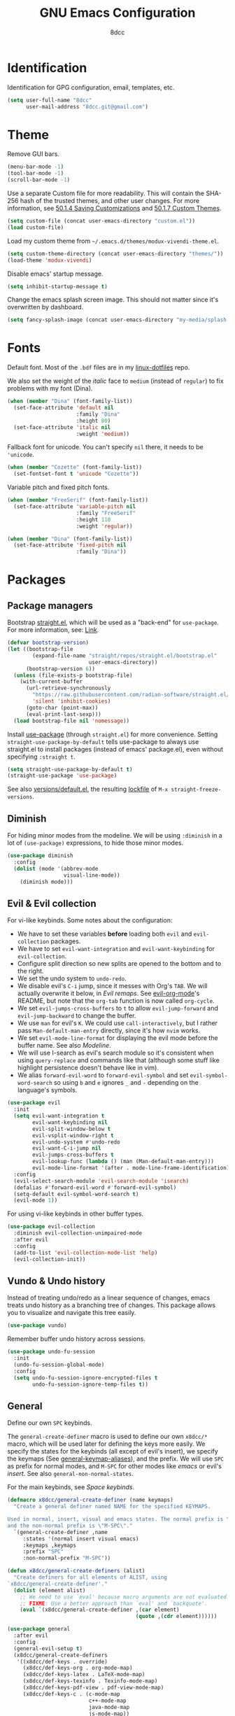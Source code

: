 #+TITLE: GNU Emacs Configuration
#+AUTHOR: 8dcc
#+OPTIONS: toc:nil
#+PROPERTY: header-args:emacs-lisp :tangle config.el

#+TOC: headlines 2

* COMMENT Meta

Wrap all =emacs-lisp= source blocks in =(benchmark-run ...)= for profiling the
configuration.

#+begin_src emacs-lisp
(replace-regexp (rx (group-n 1
                      "#+begin_src emacs-lisp"
                      (*? anything)
                      "\n")
                    (group-n 2 (*? anything))
                    (group-n 3 "\n#+end_src"))
                "\\1(benchmark-run\n\\2\n)\\3")
#+end_src

* Identification

Identification for GPG configuration, email, templates, etc.

#+begin_src emacs-lisp
(setq user-full-name "8dcc"
      user-mail-address "8dcc.git@gmail.com")
#+end_src

* Theme

Remove GUI bars.

#+begin_src emacs-lisp
(menu-bar-mode -1)
(tool-bar-mode -1)
(scroll-bar-mode -1)
#+end_src

Use a separate Custom file for more readability. This will contain the
SHA-256 hash of the trusted themes, and other user changes. For more
information, see [[https://www.gnu.org/software/emacs/manual/html_node/emacs/Saving-Customizations.html][50.1.4 Saving Customizations]] and
[[https://www.gnu.org/software/emacs/manual/html_node/emacs/Custom-Themes.html][50.1.7 Custom Themes]].

#+begin_src emacs-lisp
(setq custom-file (concat user-emacs-directory "custom.el"))
(load custom-file)
#+end_src

Load my custom theme from =~/.emacs.d/themes/modux-vivendi-theme.el=.

#+begin_src emacs-lisp
(setq custom-theme-directory (concat user-emacs-directory "themes/"))
(load-theme 'modux-vivendi)
#+end_src

Disable emacs' startup message.

#+begin_src emacs-lisp
(setq inhibit-startup-message t)
#+end_src

Change the emacs splash screen image. This should not matter since
it's overwritten by dashboard.

#+begin_src emacs-lisp
(setq fancy-splash-image (concat user-emacs-directory "my-media/splash.png"))
#+end_src

* Fonts

Default font. Most of the =.bdf= files are in my [[https://github.com/8dcc/linux-dotfiles][linux-dotfiles]] repo.

We also set the weight of the /italic/ face to =medium= (instead of =regular=) to fix
problems with my font (Dina).

#+begin_src emacs-lisp
(when (member "Dina" (font-family-list))
  (set-face-attribute 'default nil
                      :family "Dina"
                      :height 80)
  (set-face-attribute 'italic nil
                      :weight 'medium))
#+end_src

Fallback font for unicode. You can't specify =nil= there, it needs to be
='unicode=.

#+begin_src emacs-lisp
(when (member "Cozette" (font-family-list))
  (set-fontset-font t 'unicode "Cozette"))
#+end_src

Variable pitch and fixed pitch fonts.

#+begin_src emacs-lisp
(when (member "FreeSerif" (font-family-list))
  (set-face-attribute 'variable-pitch nil
                      :family "FreeSerif"
                      :height 110
                      :weight 'regular))

(when (member "Dina" (font-family-list))
  (set-face-attribute 'fixed-pitch nil
                      :family "Dina"))
#+end_src

* Packages
** Package managers

Bootstrap [[https://github.com/radian-software/straight.el][straight.el]], which will be used as a "back-end" for =use-package=. For
more information, see: [[https://web.archive.org/web/20230522053703/https://jeffkreeftmeijer.com/emacs-straight-use-package/][Link]].

#+begin_src emacs-lisp
(defvar bootstrap-version)
(let ((bootstrap-file
        (expand-file-name "straight/repos/straight.el/bootstrap.el"
                          user-emacs-directory))
      (bootstrap-version 6))
  (unless (file-exists-p bootstrap-file)
    (with-current-buffer
      (url-retrieve-synchronously
        "https://raw.githubusercontent.com/radian-software/straight.el/develop/install.el"
        'silent 'inhibit-cookies)
      (goto-char (point-max))
      (eval-print-last-sexp)))
  (load bootstrap-file nil 'nomessage))
#+end_src

Install [[https://github.com/jwiegley/use-package][use-package]] (through =straight.el=) for more convenience. Setting
=straight-use-package-by-default= tells use-package to always use straight.el to
install packages (instead of emacs' package.el), even without specifying
=:straight t=.

#+begin_src emacs-lisp
(setq straight-use-package-by-default t)
(straight-use-package 'use-package)
#+end_src

See also [[file:./straight/versions/default.el][versions/default.el]], the resulting [[https://github.com/radian-software/straight.el#configuration-reproducibility][lockfile]] of
=M-x straight-freeze-versions=.

** COMMENT Benchmarking

For benchmarking this configuration.

#+begin_src emacs-lisp
(use-package benchmark-init
  :ensure t
  :config
  (add-hook 'after-init-hook 'benchmark-init/deactivate))
#+end_src

** Diminish

For hiding minor modes from the modeline. We will be using =:diminish=
in a lot of =(use-package)= expressions, to hide those minor modes.

#+begin_src emacs-lisp
(use-package diminish
  :config
  (dolist (mode '(abbrev-mode
                  visual-line-mode))
    (diminish mode)))
#+end_src

** Evil & Evil collection

For vi-like keybinds. Some notes about the configuration:

- We have to set these variables *before* loading both =evil= and =evil-collection=
  packages.
- We have to set =evil-want-integration= and =evil-want-keybinding= for
  =evil-collection=.
- Configure split direction so new splits are opened to the bottom and to the
  right.
- We set the undo system to =undo-redo=.
- We disable evil's =C-i= jump, since it messes with Org's =TAB=. We will actually
  overwrite it below, in [[*Evil remaps][Evil remaps]]. See [[https://github.com/Somelauw/evil-org-mode][evil-org-mode]]'s README, but note that
  the =org-tab= function is now called =org-cycle=.
- We set =evil-jumps-cross-buffers= to =t= to allow =evil-jump-forward= and
  =evil-jump-backward= to change the buffer.
- We use =man= for evil's =K=. We could use =call-interactively=, but I rather pass
  =Man-default-man-entry= directly, since it's how =nvim= works.
- We set =evil-mode-line-format= for displaying the evil mode before the buffer
  name. See also [[*Modeline][Modeline]].
- We will use I-search as evil's search module so it's consistent when using
  =query-replace= and commands like that (although some stuff like highlight
  persistence doesn't behave like in vim).
- We alias =forward-evil-word= to =forward-evil-symbol= and set
  =evil-symbol-word-search= so using =b= and =e= ignores =_= and =-= depending on the
  language's symbols.

#+begin_src emacs-lisp
(use-package evil
  :init
  (setq evil-want-integration t
        evil-want-keybinding nil
        evil-split-window-below t
        evil-vsplit-window-right t
        evil-undo-system #'undo-redo
        evil-want-C-i-jump nil
        evil-jumps-cross-buffers t
        evil-lookup-func (lambda () (man (Man-default-man-entry)))
        evil-mode-line-format '(after . mode-line-frame-identification))
  :config
  (evil-select-search-module 'evil-search-module 'isearch)
  (defalias #'forward-evil-word #'forward-evil-symbol)
  (setq-default evil-symbol-word-search t)
  (evil-mode 1))
#+end_src

For using vi-like keybinds in other buffer types.

#+begin_src emacs-lisp
(use-package evil-collection
  :diminish evil-collection-unimpaired-mode
  :after evil
  :config
  (add-to-list 'evil-collection-mode-list 'help)
  (evil-collection-init))
#+end_src

** Vundo & Undo history

Instead of treating undo/redo as a linear sequence of changes, emacs treats undo
history as a branching tree of changes. This package allows you to visualize and
navigate this tree easily.

#+begin_src emacs-lisp
(use-package vundo)
#+end_src

Remember buffer undo history across sessions.

#+begin_src emacs-lisp
(use-package undo-fu-session
  :init
  (undo-fu-session-global-mode)
  :config
  (setq undo-fu-session-ignore-encrypted-files t
        undo-fu-session-ignore-temp-files t))
#+end_src

** General

Define our own =SPC= keybinds.

The =general-create-definer= macro is used to define our own =x8dcc/*= macro, which
will be used later for defining the keys more easily. We specify the states for
the keybinds (all except of evil's insert), we specify the keymaps (See
[[elisp:(describe-variable 'general-keymap-aliases)][general-keymap-aliases]]), and the prefix. We will use =SPC= as prefix for normal
modes, and =M-SPC= for other modes like /emacs/ or evil's /insert/. See also
=general-non-normal-states=.

For the main keybinds, see [[Space keybinds][Space keybinds]].

#+begin_src emacs-lisp
(defmacro x8dcc/general-create-definer (name keymaps)
  "Create a general definer named NAME for the specified KEYMAPS.

Used in normal, insert, visual and emacs states. The normal prefix is \"SPC\"
and the non-normal prefix is \"M-SPC\"."
  `(general-create-definer ,name
     :states '(normal insert visual emacs)
     :keymaps ,keymaps
     :prefix "SPC"
     :non-normal-prefix "M-SPC"))

(defun x8dcc/general-create-definers (alist)
  "Create definers for all elements of ALIST, using
`x8dcc/general-create-definer'."
  (dolist (element alist)
    ;; We need to use `eval' because macro arguments are not evaluated.
    ;; FIXME: Use a better approach than `eval' and `backquote'.
    (eval `(x8dcc/general-create-definer ,(car element)
                                         (quote ,(cdr element))))))

(use-package general
  :after evil
  :config
  (general-evil-setup t)
  (x8dcc/general-create-definers
   '((x8dcc/def-keys . override)
     (x8dcc/def-keys-org . org-mode-map)
     (x8dcc/def-keys-latex . LaTeX-mode-map)
     (x8dcc/def-keys-texinfo . Texinfo-mode-map)
     (x8dcc/def-keys-pdf-view . pdf-view-mode-map)
     (x8dcc/def-keys-c . (c-mode-map
                          c++-mode-map
                          java-mode-map
                          js-mode-map))
     (x8dcc/def-keys-diff . diff-mode-map)
     (x8dcc/def-keys-message . message-mode-map)
     (x8dcc/def-keys-rmail . rmail-mode-map)
     (x8dcc/def-keys-rmail-summary . rmail-summary-mode-map))))
#+end_src

** Which key

For the keybind completion menu. Press =C-x= and wait for about 1 second to
display a list of available keybinds.

#+begin_src emacs-lisp
(use-package which-key
  :diminish
  :config
  (setq which-key-side-window-location 'bottom
        which-key-sort-order #'which-key-key-order-alpha
        which-key-sort-uppercase-first nil
        which-key-add-column-padding 1
        which-key-max-display-columns nil
        which-key-min-display-lines 6
        which-key-idle-delay 0.8
        which-key-max-description-length 25
        which-key-allow-imprecise-window-fit t)
  (which-key-mode 1))
#+end_src

** Projectile

For managing projects.

#+begin_src emacs-lisp
(use-package projectile
  :diminish
  :config
  (projectile-mode 1))
#+end_src

** Magit

Magit is an interface to the version control system Git, implemented as an Emacs
package.

We change =magit-display-buffer-function= so the status window doesn't open as a
popup. For other available functions, see =C-h f magit-display-buffer- TAB=.

#+begin_src emacs-lisp
(use-package magit
  :hook ((git-commit-setup . evil-insert-state))
  :config
  (setq magit-diff-refine-hunk t
        magit-display-buffer-function
        #'magit-display-buffer-same-window-except-diff-v1))
#+end_src

** With editor

Use the Emacsclient as the ~$EDITOR~ of child processes.

Specifically, for setting ~$GIT_EDITOR~ in eshell buffers.

#+begin_src emacs-lisp
(use-package with-editor
  :hook (eshell-mode . with-editor-export-git-editor))
#+end_src

** Dashboard

A nice dashboard with recent files, recent projects, and org agenda.

#+begin_src emacs-lisp
(use-package dashboard
  :init
  (setq dashboard-banner-logo-title "8dcc's Emacs"
        dashboard-startup-banner (concat user-emacs-directory
                                        "my-media/splash.png")
        dashboard-center-content t
        dashboard-show-shortcuts nil
        dashboard-set-footer nil
        dashboard-page-separator "\n\n"
        dashboard-items '((recents . 10)
                          (projects . 5)
                          (agenda . 10)))
  :config
  (dashboard-setup-startup-hook))
#+end_src

** Vertico

Vertical completion for =M-x=, =find-file=, etc.

Use =vertico-reverse-mode= to show completion on top of minibuffer, and
not below it.

#+begin_src emacs-lisp
(use-package vertico
  :config
  (vertico-mode 1)
  (vertico-reverse-mode 1))
#+end_src

** Marginalia

For extra information on the minibuffer when using [[Vertico][vertico]].

#+begin_src emacs-lisp
(use-package marginalia
  :config
  (marginalia-mode 1))
#+end_src

** Consult

For providing better completion buffers similar to [[Vertico][vertico]] (same author). This
doesn't just add the =consult-*= commands, but also replaces the vanilla
"completion" buffers in emacs.

We set =consult-preview-key= to the following list, so the preview isn't loaded
until 0.3 seconds have passed.

We set =completion-in-region-function= to =#'consult-completion-in-region= for
better completion in buffers like eshell. See [[https://github.com/minad/vertico#completion-at-point-and-completion-in-region][vertico readme]].

#+begin_src emacs-lisp
(use-package consult
  :config
  (setq consult-preview-key (list :debounce 0.5 'any))
  (setq completion-in-region-function
		(lambda (&rest args)
          (apply (if vertico-mode
					 #'consult-completion-in-region
                   #'completion--in-region)
				 args))))
#+end_src

** Orderless

Adds a better search completion to =completion-styles= (Used in =M-x=,
=find-file=, etc.)

#+begin_src emacs-lisp
(use-package orderless
  :config
  (setq completion-styles '(orderless basic)))
#+end_src

** Dumb jump

Dumb jump is a backend for the =xref= Emacs command. It doesn't use a TAGS file or
any background processes. Instead, it uses grep-like tools. See also [[*Xref][Xref]].

Depends on =s=, =dash= and =popup= packages.

#+begin_src emacs-lisp
(use-package dumb-jump
  :config
  (add-hook 'xref-backend-functions #'dumb-jump-xref-activate))
#+end_src

** Popper

For converting less-important buffers into popups. They can be toggled
with =SPC t p=. See [[Space keybinds][Space keybinds]].

#+begin_src emacs-lisp
(use-package popper
  :config
  (setq popper-group-function #'popper-group-by-projectile)

  (setq popper-reference-buffers nil)
  (dolist (element `(compilation-mode
                     messages-buffer-mode
                     help-mode
                     occur-mode
                     man-mode
                     "*Warnings*"
                     "*Compile-Log*"
                     "*Backtrace*"
                     "*evil-registers*"
                     "*Apropos*"
                     "*scratch*"
                     "*Macroexpansion*"
                     "*xref*"
                     ,shell-command-buffer-name-async))
    (if (stringp element)
        (setq element (concat "^" (regexp-quote element) "$")))
    (add-to-list 'popper-reference-buffers element 'append))

  (let ((popper-mode-line-formatted (propertize " *POP* " 'face 'bold)))
    (setq popper-mode-line popper-mode-line-formatted))
  (popper-mode 1))
#+end_src

** COMMENT Highlight indentation

We will enable indentation guides in C mode by default. It can also be toggled
with =SPC t C=, see [[*Space keybinds][Space keybinds]].

#+begin_src emacs-lisp
(use-package highlight-indent-guides
  :straight (highlight-indent-guides
             :type git :host github :repo "getong/highlight-indent-guides"))
#+end_src

Use the same character as the fill column, and ignore the first indentation
level. Setting =highlight-indent-guides-auto-enabled= is necessary for changing
the face foreground.

#+begin_src emacs-lisp
(setq highlight-indent-guides-method 'character
      highlight-indent-guides-character ?\u00A6
      highlight-indent-guides-suppress-auto-error t
      highlight-indent-guides-auto-enabled nil)
#+end_src

This is the function for not highlighting the first level.

#+begin_src emacs-lisp
(defun x8dcc/indent-guide-highlighter (level responsive display)
  (if (> level 0)
      (highlight-indent-guides--highlighter-default level responsive display)))

(setq highlight-indent-guides-highlighter-function
      'x8dcc/indent-guide-highlighter)
#+end_src

Set a global keybind.

#+begin_src emacs-lisp
(x8dcc/def-keys "t C" '(highlight-indent-guides-mode :wk "Indent guides"))
#+end_src

** EMMS

Enable the /Emacs Multi-Media System/ (EMMS).

We add =--no-video= parameter for =mpv= so we can listen to YouTube videos.

Since =emms-volume-*= changes the volume of the whole system, I added =--volume=X=
to the =mpv= parameters, since it's always a bit loud by default.

We set =emms-mode-line-mode= to zero so it displays only the time instead of the
filename.

#+begin_src emacs-lisp
(use-package emms
  :config
  (emms-all)
  (setq emms-player-list '(emms-player-mpv
                           emms-player-vlc)
        emms-player-mpv-parameters '("--quiet"
                                     "--really-quiet"
                                     "--no-audio-display"
                                     "--no-video"
                                     "--volume=50"))
  (emms-mode-line-mode 0))
#+end_src

** Spelling

We will use the =spell-fu= package for basic spelling. I don't use any packages
for code completion or code syntax.

The package won't be enabled in Windows systems, since it depends on the =aspell=
command.

We will use both =en_US= and =es= dictionaries.

We also exclude a list of faces when using to avoid highlighting source code
blocks, tags, etc. This list was taken from the [[https://github.com/doomemacs/doomemacs/blob/a89d4b7df556bb8b309d1c23e0b60404e750f156/modules/checkers/spell/config.el#L85][doom emacs]] repository.

#+begin_src emacs-lisp
(unless (or (member system-type '(ms-dos windows-nt cygwin))
            (null (executable-find "aspell")))
  (use-package spell-fu
    :hook ((text-mode erc-mode) . spell-fu-mode)
    :config
    (add-hook 'spell-fu-mode-hook
              (lambda ()
                (spell-fu-dictionary-add
                 (spell-fu-get-ispell-dictionary "en_US"))
                (spell-fu-dictionary-add
                 (spell-fu-get-ispell-dictionary "es"))))
    (add-hook 'LaTeX-mode-hook
              (lambda ()
                (setq spell-fu-faces-exclude
                      '(font-lock-keyword-face
                        font-lock-function-name-face
                        font-lock-type-face
                        font-lock-variable-name-face
                        font-lock-warning-face
                        font-latex-sedate-face
                        font-latex-warning-face
                        font-latex-math-face))))
    (add-hook 'markdown-mode-hook
              (lambda ()
                (setq spell-fu-faces-exclude
                      '(markdown-code-face
                        markdown-html-attr-name-face
                        markdown-html-attr-value-face
                        markdown-html-tag-name-face
                        markdown-inline-code-face
                        markdown-link-face
                        markdown-markup-face
                        markdown-plain-url-face
                        markdown-reference-face
                        markdown-url-face))))
    (add-hook 'org-mode-hook
              (lambda ()
                (setq spell-fu-faces-exclude
                      '(org-block
                        org-block-begin-line
                        org-block-end-line
                        org-cite
                        org-cite-key
                        org-code
                        org-date
                        org-footnote
                        org-formula
                        org-inline-src-block
                        org-latex-and-related
                        org-link
                        org-meta-line
                        org-property-value
                        org-ref-cite-face
                        org-special-keyword
                        org-tag
                        org-todo
                        org-todo-keyword-done
                        org-todo-keyword-habt
                        org-todo-keyword-kill
                        org-todo-keyword-outd
                        org-todo-keyword-todo
                        org-todo-keyword-wait
                        org-verbatim))))))
#+end_src

** Move text

For dragging lines with =M-<down>= and =M-<up>=. I started using [[https://github.com/rejeep/drag-stuff.el][drag-stuff.el]], but
the code is full of errors that generate warnings and hasn't been updated in a
long time.

We change =move-text-mode-map= to drag stuff with =M-j= and =M-k=, not just with
=M-<down>= and =M-<up>=.

#+begin_src emacs-lisp
(use-package move-text
  :straight (move-text :type git :host github :repo "8dcc/move-text")
  :hook ((text-mode prog-mode) . move-text-mode)
  :config
  (move-text-default-bindings)
  (keymap-set move-text-mode-map "M-j" 'move-text-down)
  (keymap-set move-text-mode-map "M-k" 'move-text-up))
#+end_src

** Highlight TODOs

Highlight common keywords inside =org-mode= and =prog-mode=. Added =DELME=
since I use that often.

#+begin_src emacs-lisp
(use-package hl-todo
  :hook ((org-mode prog-mode LaTeX-mode) . hl-todo-mode)
  :config
  (setq hl-todo-highlight-punctuation ":"))
#+end_src

** Rainbow mode

For displaying colors in the background of RGB strings.

#+begin_src emacs-lisp
(use-package rainbow-mode
  :diminish
  :hook ((html-mode css-mode js-mode)  . rainbow-mode))
#+end_src

** Rainbow delimiters

Add rainbow colors to parentheses.

#+begin_src emacs-lisp
(use-package rainbow-delimiters
  :hook ((emacs-lisp-mode
          scheme-mode
          common-lisp-mode
          lisp-mode
          LaTeX-mode)
         . rainbow-delimiters-mode)
  :config
  (setq rainbow-delimiters-max-face-count 6))
#+end_src

** Highlight numbers

For highlighting numeric literals.

#+begin_src emacs-lisp
(use-package highlight-numbers
  :hook ((prog-mode . highlight-numbers-mode)))
#+end_src

** Clang format

For formatting C files. You can find my =.clang-format= in my [[https://github.com/8dcc/linux-dotfiles/tree/main/dotfiles/clang-format][8dcc/linux-dotfiles]]
repo.

#+begin_src emacs-lisp
(use-package clang-format
  :config
  (setq clang-format-style "file"))
#+end_src

** Htmlize

Required by =org-html-export-to-html=.

#+begin_src emacs-lisp
(use-package htmlize)
#+end_src

** PDF tools

Better PDF navigation.

We remap evil's end-of-line function, since it moves the cursor, breaking
navigation.

#+begin_src emacs-lisp
(use-package pdf-tools
  :hook (pdf-view-mode . (lambda () (display-line-numbers-mode 0)))
  :config
  (pdf-tools-install)
  (keymap-set pdf-view-mode-map "<remap> <evil-end-of-line>" #'ignore)
  (keymap-set pdf-view-mode-map "<remap> <evil-beginning-of-line>"
              (lambda ()
                (interactive)
                (goto-char 0))))
#+end_src

** Git gutter fringe

Show git changes in the fringe.

First of all, we create a helper function for defining a fringe bitmap from a
width and a height. It will calculate the number needed for each row of the
bitmap from the /width/, make a list of /height/ elements, and turn it into a
vector. It will pass that, along with the =name=, to =define-fringe-bitmap=.

#+begin_src emacs-lisp
(defun x8dcc/set-lower-bits (n)
  "Return an integer with the N lower (rightmost) bits set."
  (- (ash 1 n) 1))

(defun x8dcc/define-fringe-rect (name width height &optional align)
  "Define a fringe bitmap called NAME with the specified WIDTH and HEIGHT.

Uses `define-fringe-bitmap' for defining the bitmap with the specified
ALIGNMENT."
  (define-fringe-bitmap name
    (apply #'vector
           (make-list height (x8dcc/set-lower-bits width)))
    height width align))
#+end_src

We then use our new =x8dcc/define-fringe-rect= to specify the width and height of
the bitmap used in the fringe. We use 1 as the height, along with =(center
periodic)= as the alignment, because we want a single row to repeat along the
line's height (see =define-fringe-bitmap=). It will be drawn with my theme's
=bg-[added/changed/removed]= faces, and with the default fringe background.

NOTE: For more information on creating the bitmaps easily with strings, see the
=fringe-helper-define= macro.

#+begin_src emacs-lisp
(use-package git-gutter-fringe
  :diminish git-gutter-mode
  :config
  (x8dcc/define-fringe-rect 'git-gutter-fr:added    3 1 '(center periodic))
  (x8dcc/define-fringe-rect 'git-gutter-fr:deleted  3 1 '(center periodic))
  (x8dcc/define-fringe-rect 'git-gutter-fr:modified 3 1 '(center periodic))
  (global-git-gutter-mode 1))
#+end_src

** COMMENT Whiteroom mode

Great mode for distraction-free editing.

We set =writeroom-mode-line= to =nil=, change to =t= to display the modeline. We also
set =writeroom-restore-window-config=, which makes sense since it's going to
overwrite the window layout.

We use 81 for =writeroom-width= so our whole 80 char =fill-column= fits. We don't
use =(+ fill-column 1)= because we haven't set it yet. See [[Misc visual settings][Misc visual settings]].

We also remove =writeroom-set-fullscreen= from =writeroom-global-effects=, so the
emacs window doesn't get changed. We already disabled all the other menu bar
items in [[Theme][Theme]].

Lastly, we disable fringes in =writeroom-mode-enable-hook=, and re-enable them in
=writeroom-mode-disable-hook=. We could also increase and reset the font size from
these lambdas.

#+begin_src emacs-lisp
(use-package writeroom-mode
  :hook ((writeroom-mode-enable . (lambda () (fringe-mode 0)))
         (writeroom-mode-disable . (lambda () (fringe-mode nil))))
  :config
  (setq writeroom-mode-line nil
        writeroom-restore-window-config t
        writeroom-width 81
        writeroom-global-effects '(writeroom-set-alpha
                                   writeroom-set-menu-bar-lines
                                   writeroom-set-tool-bar-lines
                                   writeroom-set-vertical-scroll-bars
                                   writeroom-set-bottom-divider-width))
  (x8dcc/def-keys "t z" '(writeroom-mode :wk "Zen mode")))
#+end_src

** COMMENT Nov.el

Major mode for reading EPUBs in Emacs.

#+begin_src emacs-lisp
(use-package nov
  :hook (nov-mode . (lambda () (display-line-numbers-mode 0)))
  :config
  (add-to-list 'auto-mode-alist '("\\.epub\\'" . nov-mode)))
#+end_src

** Whisper

Speech-to-Text interface for Emacs. I am personally impressed about this being
possible.

The installation is ~200 MiB.

#+begin_src emacs-lisp
(use-package whisper
  :straight (whisper :type git :host github :repo "natrys/whisper.el")
  :config
  (setq whisper-install-directory "~/.cache"
        whisper-model "base"
        whisper-language "en"
        whisper-translate nil
        whisper-use-threads (/ (num-processors) 2)))
#+end_src

** Evil lion (alignment)

Evil align operator, port of vim-lion by Tom McDonald.

#+begin_src emacs-lisp
(use-package evil-lion
  :config
  (setq evil-lion-left-align-key (kbd "g a"))
  (setq evil-lion-right-align-key (kbd "g A"))
  (evil-lion-mode))
#+end_src

** Big font

Personal package for toggling a bigger font face. Uses a =straight.el= recipe.

#+begin_src emacs-lisp
(use-package big-font
  :straight (big-font :type git :host github :repo "8dcc/big-font.el")
  :config
  (setq big-font-faces '((default        120 "Source Code Pro")
                         (fixed-pitch    120 "Source Code Pro")
                         (variable-pitch 150 "FreeSerif"))))
#+end_src

** Plumber

Personal package for plumbing text, similar to Plan9. See the [[https://github.com/8dcc/plumber.el][repository README]]
for more information.

#+begin_src emacs-lisp
(use-package plumber
  :straight (plumber :type git :host github :repo "8dcc/plumber.el"))
#+end_src

** Markdown mode

Syntax highlighting and supporting commands for editing Markdown files.

#+begin_src emacs-lisp
(use-package markdown-mode)
#+end_src

** AucTex

Essential package for LaTeX editing, comes with a useful preview mode.

#+begin_src emacs-lisp
(use-package auctex)
#+end_src

** Ada mode

Major mode for programming in Ada. Mainstream version is out of date.

#+begin_src emacs-lisp
(use-package ada-mode
  :straight (ada-mode :type git :host github :repo "8dcc/ada-mode")
  :config
  (dolist (var '(ada-indent ada-use-indent ada-when-indent ada-broken-indent
                 ada-continuation-indent ada-indent-record-rel-type))
    (eval `(setq ,var 4))))
#+end_src

Since emacs 28, you need to manually add the mode to =auto-mode-alist=.

#+begin_src emacs-lisp
(dolist (extension '("gpr" "ada" "ads" "adb"))
  (add-to-list 'auto-mode-alist (cons (concat "\\." extension "\\'")
                                      'ada-mode)))
#+end_src

Some useful skeletons for Ada:

#+begin_src emacs-lisp
(defun x8dcc/ada-filename-to-proc (filename)
  (thread-last
    filename
    (replace-regexp-in-string "-" "_")
    (replace-regexp-in-string "\\..\\{,3\\}\\'" "")))

(ada-define-skeleton x8dcc/skeleton-ada-source
    "Insert a basic Ada source skeleton."
    nil
    '(setq str (skeleton-read "Procedure name: "
                              (x8dcc/ada-filename-to-proc
                               (buffer-name))))
    "with Ada.Text_IO; use Ada.Text_IO;\n\n"
    "procedure " str " is\n"
    "begin\n"
    > _ "\n"
    "end " str ";" \n)
#+end_src

** COMMENT Ada TS mode

Major mode for programming in Ada (with Tree-Sitter).

#+begin_src emacs-lisp
(use-package ada-ts-mode)
#+end_src

** COMMENT Graphviz dot mode

For editing [[https://graphviz.org/documentation/][Graphviz]]'s DOT language.

#+begin_src emacs-lisp
(use-package graphviz-dot-mode
  :config
  (setq graphviz-dot-indent-width 4))
#+end_src

** Guile Scheme

Use [[https://www.gnu.org/software/guile/][Guile]] as the default Scheme implementation for [[https://www.nongnu.org/geiser/][Geiser]].

#+begin_src emacs-lisp
(use-package geiser-guile)
#+end_src

** Nasm mode

Personal fork of [[https://github.com/skeeto/nasm-mode][skeeto/nasm-mode]] with some modified functionality.

#+begin_src emacs-lisp
(use-package nasm-mode
  :straight (nasm-mode :type git :host github :repo "8dcc/nasm-mode"))
#+end_src

Use it as the default mode for =.asm= files. For more information on
=auto-mode-alist=, see [[https://www.gnu.org/software/emacs/manual/html_node/emacs/Choosing-Modes.html][Choosing File Modes]].

#+begin_src emacs-lisp
(add-to-list 'auto-mode-alist '("\\.asm\\'"  . nasm-mode))
#+end_src

** COMMENT C ElDoc

Display description of the function under the cursor. See =eldoc-mode=.

#+begin_src emacs-lisp
(use-package c-eldoc
  :hook ((c-mode . c-turn-on-eldoc-mode)))
#+end_src

** x86-lookup

Quickly jump to x86 documentation from Emacs. See [[https://github.com/skeeto/x86-lookup][skeeto/x86-lookup]].

#+begin_src emacs-lisp
(use-package x86-lookup
  :config
  (setq x86-lookup-pdf
        (concat user-emacs-directory "my-media/intel-sdm-vol2.pdf")
        x86-lookup-browse-pdf-function
        (lambda (pdf page)
          (start-process "firefox" nil "firefox"
                         (format "file://%s#page=%d" pdf page)))))
#+end_src

The volume 2 of the Intel SDM is included in this repository.

** Beardbolt

Personal fork of the [[https://github.com/joaotavora/beardbolt][beardbolt]] package for disassembling C/C++ code in Emacs.

- We set =beardbolt-shuffle-rainbow= to =t= increase contrast between blocks.
- We set =beardbolt-compile-delay= to =nil= to disable automatic recompilation on
  buffer change. Just call =x8dcc/beardbolt-disassemble= whenever needed with
  =SPC m d=.

#+begin_src emacs-lisp
(use-package beardbolt
  :straight (beardbolt :type git :host github :repo "8dcc/beardbolt")
  :config
  (setq beardbolt-shuffle-rainbow t
        beardbolt-compile-delay nil))
#+end_src

** Webpaste

Paste whole buffers or parts of buffers to several pastebin-like services.

#+begin_src emacs-lisp
(use-package webpaste
  :straight (webpaste :type git :host github :repo "8dcc/webpaste.el")
  :config
  (setq webpaste-provider-priority '("bpa.st" "dpaste.org" "gist.github.com")
        webpaste-paste-confirmation t))
#+end_src

* Custom functions and macros
** Auxiliary functions for Elisp

Is the specified string non-empty?

#+begin_src emacs-lisp
(defun x8dcc/non-empty-string-p (str)
  (and str (not (string-empty-p str))))
#+end_src

Does the specified string match any of the specified regexps?

#+begin_src emacs-lisp
(defun x8dcc/string-match-list-p (str &optional regexps)
  "Check if the specified STR matches any item in REGEXPS.
Using `string-match-p'."
  (cond ((null regexps) nil)
        ((string-match-p (car regexps) str) t)
        (t (x8dcc/string-match-list-p str (cdr regexps)))))
#+end_src

Run some commands that operate on the body of a file, in the background.

#+begin_src emacs-lisp
(defmacro x8dcc/with-current-file (file &rest body)
  "Open FILE in the background, run BODY, and save the file."
  `(with-temp-buffer
     (insert-file-contents ,file)
     ,@body
     (write-region (point-min) (point-max) ,file)))
#+end_src

This function will be used for hooking a list of =functions= into the specified
=target=.

#+begin_src emacs-lisp
(defun x8dcc/hook-funcs (target functions)
  "Hook each function in FUNCTIONS to TARGET using `add-hook'."
  (dolist (func functions)
    (add-hook target func)))
#+end_src

This function is similar to =x8dcc/hook-funcs=, but it will be used for hooking a
*single function* to *each target* of the list.

FIXME: Use the same parameter order as =x8dcc/hook-funcs=.

#+begin_src emacs-lisp
(defun x8dcc/hook-to-targets (function targets)
  "Hook FUNCTION to each target in TARGETS using `add-hook'."
  (dolist (target targets)
    (add-hook target function)))
#+end_src

Define the specified key to the specified function, in all the specified
keymaps.

#+begin_src emacs-lisp
(defun x8dcc/keymaps-set (keymaps key func)
  "Define the KEY string to FUNC in every keymap in the KEYMAPS list."
  (defun eval-keymap (symbol-or-keymap)
    (if (keymapp symbol-or-keymap)
        symbol-or-keymap
      (eval symbol-or-keymap)))
  (dolist (keymap keymaps)
    (keymap-set (eval-keymap keymap) key func))
  func)
#+end_src

Define the specified keys in a specific keymap.

#+begin_src emacs-lisp
(defun x8dcc/keymap-set-alist (keymap key-alist)
  "Define the specified KEY-ALIST in a specific KEYMAP.

Each element in the KEY-ALIST list have the format (KEY . FUNC), and they
represent the first and second arguments of `keymap-set', respectively."
  (defun eval-function (symbol-or-function)
    (if (functionp symbol-or-function)
        symbol-or-function
      (function symbol-or-function)))
  (dolist (key-pair key-alist)
    (keymap-set keymap
                (car key-pair)
                (eval-function (cdr key-pair)))))
#+end_src

Specify that all buffers matching a =regexp= should be displayed on the same
window, on in a bottom window. Used in [[*Window settings][Window settings]].

#+begin_src emacs-lisp
(defun x8dcc/set-display-bottom-window (condition)
  "Specify that a buffer should be displayed in a bottom window.

Adds an entry to `display-buffer-alist' using the specified CONDITION as the
alist key. See `buffer-match-p', for a list of possible values for CONDITION."
  (add-to-list 'display-buffer-alist
               (cons condition
                     (cons '(display-buffer-in-side-window
                             display-buffer-at-bottom
                             display-buffer-pop-up-window)
                           '((side . bottom))))))

(defun x8dcc/set-display-same-window (condition)
  "Specify that a buffer should be displayed in the same window.

Adds an entry to `display-buffer-alist' using the specified CONDITION as the
alist key. See `buffer-match-p', for a list of possible values for CONDITION."
  (add-to-list 'display-buffer-alist
               (cons condition
                     (cons '(display-buffer-same-window
                             display-buffer-reuse-window
                             display-buffer-in-side-window)
                           nil))))
#+end_src

Insert an element into an alist after a key.

#+begin_src emacs-lisp
(defun x8dcc/alist-insert-before-key (alist new-element key &optional compare-fn)
  "Insert NEW-ELEMENT to ALIST before KEY is found.

If none of the elements of ALIST contains KEY, NEW-ELEMENT is appended to the
end of the ALIST.

The optional argument COMPARE-FN specifies a function with arguments (ELT LIST)
that will be used to check if the KEY matches each element of ALIST. If
COMPARE-FN is nil, the function checks if the `car' of each element of ALIST is
equal to KEY."
  (unless compare-fn
    (setq compare-fn (lambda (elt list)
                       (equal elt (car list)))))
  (cond ((null alist)
         (list new-element))
        ((funcall compare-fn key (car alist))
         (cons new-element alist))
        (t
         (cons (car alist)
               (x8dcc/alist-insert-before-key
                (cdr alist) new-element key compare-fn)))))
#+end_src

Replace an alist of regexps in a string.

#+begin_src emacs-lisp
(defun x8dcc/replace-regexps-in-string (alist string)
  "Return a copy of STRING with all the regexps in ALIST replaced.

Each element in the ALIST is a replacement with the form (REGEXP . REP), that
will be used for replacing with the `replace-regexp-in-string' function."
  (if (null alist)
      string
    (x8dcc/replace-regexps-in-string
     (cdr alist)
     (replace-regexp-in-string (caar alist)
                               (cdar alist)
                               string))))
#+end_src

Count the number of buffers whose name matches the specified regular expression.

#+begin_src emacs-lisp
(defun x8dcc/count-matching-buffers (regexp)
  "Return the number of buffers whose whole name matches REGEXP.
The REGEXP is wrapped in \"^...$\"."
  (length
   (seq-filter (lambda (buffer)
                 (string-match-p (concat "^" regexp "$")
                                 (buffer-name buffer)))
               (buffer-list))))
#+end_src

Append suffix to =name= if there is a buffer with that name according to
=x8dcc/count-matching-buffers=.

TODO: Perhaps we should split it into =x8dcc/suffixed-buffer-name= and
=x8dcc/non-colliding-buffer-name=.

#+begin_src emacs-lisp
(defun x8dcc/suffixed-buffer-name (name &optional suffix-count)
  "Append suffix to NAME if there is a buffer with that name.
The suffix is a number wrapped in square brackets.

First, this function checks if there is a buffer with the specified NAME. If
there isn't, NAME is returned. If there is a collision, however, a suffix with
the form \"name [N]\" is appended to NAME, where N is the suffix count. The new
name is checked again until a non-existing buffer is found. The initial suffix
count can be specified by setting the SUFFIX-COUNT argument to a positive integer.

Note that NAME is a normal string, not a regexp."
  (unless suffix-count (setq suffix-count 0))
  (let ((full-name
         (if (> suffix-count 0)
             (concat name " [" (number-to-string suffix-count) "]")
           name)))
    (if (not (get-buffer full-name))
        full-name
      (x8dcc/suffixed-buffer-name name (1+ suffix-count)))))
#+end_src

Is this file really big? It will be used for disabling some modes. Credits
[[https://github.com/seagle0128/.emacs.d/blob/19efe194cabc2f2984e6463a8d9730d8163acd8f/lisp/init-funcs.el#L267-L271][seagle0128]].

#+begin_src emacs-lisp
(defun x8dcc/is-huge-file ()
  "Returns `t' if the current buffer has either too many characters (>500000),
or too many lines (>10000)."
  (or (> (buffer-size) 500000)
      (and (fboundp 'buffer-line-statistics)
           (> (car (buffer-line-statistics)) 10000))))
#+end_src

Is the specified path a valid image?

#+begin_src emacs-lisp
(defun x8dcc/is-image (path)
  "Check if the specified PATH is an image.
According to `image-type-file-name-regexps'."
  (x8dcc/string-match-list-p
   path
   (mapcar #'car image-type-file-name-regexps)))
#+end_src

Return a string representing a date in the future. Used by [[*Org capture][Org capture]].

#+begin_src emacs-lisp
(defun x8dcc/future-date (&optional seconds)
  "Return a string representing a date in the future.
The optional argument SECONDS indicates how much to add to the current date, and
defaults to the number of seconds in a day."
  (unless seconds (setq seconds (* 24 60 60)))
  (format-time-string "%Y-%m-%d %a"
                      (time-add (current-time) seconds)))
#+end_src

** Text manipulation

Move forward N lines, and insert some text in its own line. N can be negative.

#+begin_src emacs-lisp
(defun x8dcc/insert-line-below (text &optional line-num)
  "Insert TEXT as its own line, right below point.
If LINE-NUM is non-nil, insert TEXT that many lines below (if positive) or above
(if negative)."
  (unless line-num (setq line-num 1))
  (if (< line-num 0)
      (beginning-of-line)
    (end-of-line))
  (insert "\n")
  (if (< line-num 0)
      (forward-line line-num)
    (forward-line (- line-num 1)))
  (insert text))
#+end_src

Insert a separator comment that fills up to the line column.

#+begin_src emacs-lisp
(defun x8dcc/separator-comment (&optional max-width)
  "Insert a separator comment in the next line.
Depending on `comment-start', `comment-padding' and `comment-end'."
  (interactive "P")
  (unless max-width (setq max-width fill-column))
  (let* ((padding
          ;; Only use `comment-padding' if there is no `comment-end'.
          (and (or (not comment-end)
                   (string-empty-p comment-end))
               comment-padding))
         (start
          (if (x8dcc/non-empty-string-p comment-start)
              (concat (string-trim comment-start) padding)))
         (end
          (if (x8dcc/non-empty-string-p comment-end)
              (concat padding (string-trim comment-end))))
         (separator-len
          (- max-width (+ (length start)
                          (length end)))))
    (save-excursion
      (end-of-line)
      (insert "\n" start)
      (insert-char ?- separator-len)
      (insert end))))
#+end_src

Comment region, and fill it.

#+begin_src emacs-lisp
(defun x8dcc/comment-and-fill-region (beg end)
  (interactive "r")
  (comment-region beg end)
  (fill-region beg end))
#+end_src

Increment number at point in decimal and hexadecimal format. Credits: [[https://www.emacswiki.org/emacs/IncrementNumber][EmacsWiki]].

#+begin_src emacs-lisp
(defun x8dcc/increment-number-at-point (&optional increment)
  "Increment the number at point by INCREMENT."
  (interactive "*p")
  (let ((pos (point)))
    (save-match-data
      (skip-chars-backward "0-9")
      (if (looking-at "[0-9]+")
          (let ((field-width (- (match-end 0) (match-beginning 0)))
                (newval (+ (string-to-number (match-string 0) 10) increment)))
            (when (< newval 0)
              (setq newval (+ (expt 10 field-width) newval)))
            (replace-match (format (concat "%0" (int-to-string field-width) "d")
                                   newval)))
        (user-error "No number at point")))
    (goto-char pos)))

(defun x8dcc/increment-number-at-point-hex (&optional increment)
  "Increment the number forward from point by INCREMENT."
  (interactive "*p")
  (save-excursion
    (save-match-data
      (let (inc-by field-width answer hex-format)
        (setq inc-by (if increment increment 1))
        (skip-chars-backward "0123456789abcdefABCDEF")
        (when (re-search-forward "[0-9a-fA-F]+" nil t)
          (setq field-width (- (match-end 0) (match-beginning 0)))
          (setq answer (+ (string-to-number (match-string 0) 16) inc-by))
          (when (< answer 0)
            (setq answer (+ (expt 16 field-width) answer)))
          (if (equal (match-string 0) (upcase (match-string 0)))
              (setq hex-format "X")
            (setq hex-format "x"))
          (replace-match (format (concat "%0" (int-to-string field-width)
                                         hex-format)
                                 answer)))))))
#+end_src

** Input-related functions

Functions for deleting the last /N/ words backwards or forwards, without adding
them to the kill-ring (copying them). Bound to =C-<backspace>= and =C-<delete>=,
respectively. See [[*Global remaps][Global remaps]].

#+begin_src emacs-lisp
(defun x8dcc/delete-word-backward (arg)
  "Delete characters backward until encountering the beginning of a word.
With argument ARG, do this that many times."
  (interactive "p")
  (delete-region (point)
                 (save-excursion
                   (backward-word arg)
                   (point))))

(defun x8dcc/delete-word-forward (arg)
  "Delete characters forward until encountering the end of a word.
With argument ARG, do this that many times."
  (interactive "p")
  (delete-region (point)
                 (save-excursion
                   (forward-word arg)
                   (point))))
#+end_src

Indent the whole buffer. Bound to =SPC b i=.

#+begin_src emacs-lisp
(defun x8dcc/indent-buffer ()
  "Indent the current buffer using `indent-region'."
  (interactive)
  (save-excursion
    (indent-region (point-min) (point-max))))
#+end_src

Opposite of =fill-region=. Credits to [[https://www.emacswiki.org/emacs/UnfillRegion][EmacsWiki]].

#+begin_src emacs-lisp
(defun x8dcc/unfill-region (beg end)
  "Unfill the region, joining text paragraphs into a single logical line.
Opposite of `fill-region'."
  (interactive "*r")
  (let ((fill-column (point-max)))
    (fill-region beg end)))
#+end_src

Alternative to =kill-buffer-and-window= that uses =evil-window-delete=. Bound to
=SPC w C=.

#+begin_src emacs-lisp
(defun x8dcc/evil-kill-buffer-and-window ()
  "Kill the current buffer with `kill-current-buffer' and delete the current
window with `evil-delete-window'."
  (interactive)
  (kill-current-buffer)
  (evil-window-delete))
#+end_src

The following evil operator fills the specified text (usually the region) using
the indentation of the first line as reference. Bound to =g W=.

#+begin_src emacs-lisp
(evil-define-operator x8dcc/evil-fill-indent (beg end)
  "Fill text to `fill-column' using `evil-fill' and indent it with
`evil-indent'."
  :move-point nil
  :type line
  (save-excursion
    (goto-char beg)
    (let ((fill-column (- fill-column (current-indentation))))
      (indent-region beg end 0)
      (evil-fill beg end)
      (evil-indent beg end))))
#+end_src

Move tabs left or right. Bound to =SPC TAB S-<left>= and =SPC TAB S-<right>=.

#+begin_src emacs-lisp
(defun x8dcc/tab-move-left (&optional arg)
  "Move the current tab ARG positions to the left."
  (interactive "p")
  (tab-bar-move-tab (- arg)))

(defun x8dcc/tab-move-right (&optional arg)
  "Move the current tab ARG positions to the left."
  (interactive "p")
  (tab-bar-move-tab arg))
#+end_src

** Visual functions

Create an overlay for hiding the specified regular expression. Originally meant
to hide Org's escape commas. Credits to [[https://emacs.stackexchange.com/a/70127/40363][StackOverlow answer]].

#+begin_src emacs-lisp
(defun x8dcc/make-invisible (regex &optional group-num)
  "Make all ocurrences of REGEX invisible.

Searches all ocurrences of REGEX and adds them to an invisible overlay. If
GROUP-NUM is supplied, it will only add the N-th parentheses group of the regex
to the overlay."
  (interactive "sRegex: ")
  (unless group-num (setq group-num 0))
  (save-excursion
    (goto-char (point-min))
    (while (re-search-forward regex nil t)
      (let ((invisible-overlay (make-overlay (match-beginning group-num)
                                             (match-end group-num))))
        (overlay-put invisible-overlay 'invisible t)))))

#+end_src

** Simple wrapper functions

Clear an eshell buffer, an alternative to =recenter-top-bottom=. Partial credits
for getting the eshell prompt contents: [[https://stackoverflow.com/a/11952315/11715554][StackOverflow answer]].

#+begin_src emacs-lisp
(defun x8dcc/eshell-prompt-contents ()
  "Get the user text from the last prompt in the current *eshell* buffer."
  (save-excursion
    (save-match-data
      (goto-char (point-max))
      (let ((line (buffer-substring-no-properties (point-at-bol)
                                                  (point-at-eol))))
        (if (string-match eshell-prompt-regexp line)
            (substring line (match-end 0))
          line)))))

(defun x8dcc/eshell-clear ()
  "Clear an eshell buffer, and print the prompt.
Alternative to `recenter-top-bottom'."
  (interactive)
  (let ((prompt-contents (x8dcc/eshell-prompt-contents)))
    (eshell/clear-scrollback)
    (eshell-emit-prompt)
    (insert prompt-contents)))
#+end_src

Toggle newline insertion when saving a file.

#+begin_src emacs-lisp
(defun x8dcc/toggle-final-newline ()
  "Toggle newline insertion when saving the current buffer. See
`require-final-newline'."
  (interactive)
  (setq-local require-final-newline (not require-final-newline))
  (if require-final-newline
      (message "Final newline enabled in the current buffer.")
    (message "Final newline disabled in the current buffer.")))
#+end_src

Run the specified command as root. See =shell-command= and =sudo(8)=. Note how the
password itself is not saved in the =shell-command-history= inside the
=~/.emacs.d/history= file, just the shell command is saved.

#+begin_src emacs-lisp
(defun x8dcc/sudo-shell-command (command)
"Run the specified shell command as root, asking for the sudo password in the
minibuffer. Only the shell command is saved in the history.

See also `shell-command'."
  (interactive
   (list (read-shell-command "Shell command: " nil nil)))
  (shell-command (concat "echo "
                         (shell-quote-argument (read-passwd "[sudo] Password: "))
                         " | sudo -S "
                         command)))
#+end_src

Switch between ='read= and ='rx= syntax for =re-builder=.

#+begin_src emacs-lisp
(defun x8dcc/reb-change-syntax (new-syntax)
  "Set `reb-re-syntax' to the specified value. When called interactively, switch
between `read' and `rx'."
  (interactive (list (if (equal reb-re-syntax 'read)
                         'rx
                       'read)))
  (message "Changed re-builder syntax to `%s'" new-syntax)
  (reb-change-syntax new-syntax))
#+end_src

Simple command for replacing base prefixes (=0x__=, =0o__= and =0b__=) before running
=quick-calc=.

#+begin_src emacs-lisp
(defconst x8dcc/quick-calc-replacements
  `((,(rx (or line-start space) "0x" (group not-newline)) . "16#\\1")
    (,(rx (or line-start space) "0o" (group not-newline)) . "8#\\1")
    (,(rx (or line-start space) "0b" (group not-newline)) . "2#\\1"))
  "Alist of regexp replacements that should be applied to the input when calling
`x8dcc/quick-calc'.")

(defun x8dcc/quick-calc (input)
  "Replace input according to `x8dcc/quick-calc-replacements', and call
`calc-do-quick-calc'."
  (interactive
   (list (read-string "Quick calc: " nil
                      'calc-quick-calc-history)))
  ;; TODO: Show different bases, like `quick-calc' does.
  (message
   (format "Result: %s"
           (calc-eval
            (x8dcc/replace-regexps-in-string x8dcc/quick-calc-replacements
                                             input)))))
#+end_src

** New features

Simple function for running =git add --edit= within Emacs.

#+begin_src emacs-lisp
(defun x8dcc/git-add-edit (&optional files)
  "Stage the specified files with Git using \"git add --edit\"."
  (interactive)
  (with-editor* "GIT_EDITOR"
    (vc-git-command nil 'async files "add" "--edit")))
#+end_src

* Input
** Scrolling and motion

1. Scroll smoothly when cursor moves out of the screen (1 line at a time).
2. Don't accelerate scrolling.
3. Scroll window under mouse.
4. Scroll 2 lines at a time with mouse wheel, and scroll horizontally with
   shift.

#+begin_src emacs-lisp
(setq scroll-step 1
      mouse-wheel-progressive-speed nil
      mouse-wheel-follow-mouse t
      mouse-wheel-scroll-amount '(3 ((shift) . hscroll)))
#+end_src

** Misc remaps and tweaks
*** Global remaps

Zoom keybinds.

#+begin_src emacs-lisp
(keymap-global-set "C-+"            #'text-scale-increase)
(keymap-global-set "C--"            #'text-scale-decrease)
(keymap-global-set "C-<wheel-up>"   #'text-scale-increase)
(keymap-global-set "C-<wheel-down>" #'text-scale-decrease)
(keymap-global-set "C-<home>"
                   (lambda ()
                     (interactive)
                     (text-scale-adjust 0)))
#+end_src

Quit from minibuffer with one ESC, instead of 3 ESCs or C-g.

#+begin_src emacs-lisp
(keymap-global-set "<escape>" #'keyboard-escape-quit)
#+end_src

Paste with =C-S-v=. Useful for the minibuffer (e.g. org links).

#+begin_src emacs-lisp
(keymap-global-set "C-S-v" #'yank)
#+end_src

Don't copy the last/next words with =C-<backspace>= and =C-<delete>,= just delete
them. See [[*Input-related functions][Input-related functions]].

#+begin_src emacs-lisp
(keymap-global-set "C-<backspace>" #'x8dcc/delete-word-backward)
(keymap-global-set "C-<delete>"    #'x8dcc/delete-word-forward)
#+end_src

Map =S-<tab>= to vim's =<=. Could also use something like =indent-rigidly -4=. For
more settings related to indentation and =<tab>=, see [[*Indentation][Indentation]].

#+begin_src emacs-lisp
(keymap-global-set "<backtab>"
                   (lambda ()
                     (interactive)
                     ;; If there is a region active, use `evil-shift-left',
                     ;; otherwise shift the current line.
                     (if (use-region-p)
                         (evil-shift-left (region-beginning) (region-end))
                       (evil-shift-left-line 1))))
#+end_src

*** Evil remaps

Remap evil's =:q= to =SPC b k.=

#+begin_src emacs-lisp
(keymap-global-set "<remap> <evil-quit>" #'kill-current-buffer)
#+end_src

Remap evil's =:wq= to =SPC b s= + =SPC b k=.

#+begin_src emacs-lisp
(keymap-global-set "<remap> <evil-save-and-close>"
                   (lambda ()
                     (interactive)
                     (basic-save-buffer)
                     (kill-current-buffer)))
#+end_src

Disable evil's =Z Z=.

#+begin_src emacs-lisp
(keymap-global-set "<remap> <evil-save-modified-and-close>"
                   (lambda ()
                     (interactive)
                     (message "Ignoring quit keybind...")))
#+end_src

Don't yank text when using evil's =x= or =X=. This is very useful, and I should
change it in my vim dotfiles (rather than overwriting =d=). Credits to [[https://emacs.stackexchange.com/a/53536/40363][SO answer]].

#+begin_src emacs-lisp
(evil-global-set-key 'normal (kbd "x") #'delete-forward-char)
(evil-global-set-key 'normal (kbd "X") #'delete-backward-char)
#+end_src

Bind my =x8dcc/evil-fill-indent= function to =g W=.

#+begin_src emacs-lisp
(dolist (state '(normal visual motion))
  (evil-global-set-key state (kbd "g W") #'x8dcc/evil-fill-indent))
#+end_src

By default, the =TAB= and =C-i= keys are the same. We make them independent so we
can set =evil-want-C-i-jump= to =t= without overwriting the =TAB= key. See [[*Evil & Evil collection][Evil & Evil
collection]]. Credits to wasamasa's [[https://depp.brause.cc/dotemacs/][dotemacs]].

#+begin_src emacs-lisp
(define-key input-decode-map [?\C-i]
            (lambda (prompt)
              (if (and (= (length (this-single-command-raw-keys)) 1)
                       (eql (aref (this-single-command-raw-keys) 0) ?\C-i)
                       (bound-and-true-p evil-mode)
                       (eq evil-state 'normal))
                  (kbd "<C-i>")
                (kbd "TAB"))))

(evil-global-set-key 'normal (kbd "<C-i>") #'evil-jump-forward)
#+end_src

*** LaTeX mode remaps

Use =LaTeX-fill-region= instead of =evil-fill= in =LaTeX-mode=. In fact, I wrote
=x8dcc/evil-fill-indent= because of LaTeX.

#+begin_src emacs-lisp
(with-eval-after-load 'latex
  (keymap-set LaTeX-mode-map "<remap> <evil-fill>" #'LaTeX-fill-region))
#+end_src

*** Eshell remaps

Some keybind changes for =eshell-mode=.

- =C-l= :: Clear buffer (similar to bash). Alternative to =recenter-top-bottom=.
- =<home>= :: Go to the beginning of the line, but don't go past the prompt.

#+begin_src emacs-lisp
(with-eval-after-load 'eshell
  (x8dcc/keymap-set-alist
   eshell-mode-map
   '(("C-l" . x8dcc/eshell-clear)
     ("<home>" . eshell-bol))))
#+end_src

*** Ediff remaps

In the =ediff-control-buffer=, remap evil's =:q= to =ediff-quit=. We need to hook it
since =ediff-mode-map= is a buffer-local variable.

#+begin_src emacs-lisp
(with-eval-after-load 'ediff-util
  (add-hook 'ediff-startup-hook
            (lambda ()
              (keymap-set ediff-mode-map
                          "<remap> <evil-quit>"
                          #'ediff-quit))))
#+end_src

*** C mode remaps

More "contextual" newlines in C and C++ modes. Inserts =comment-continue= when
pressing =RET= in comments, adds backslashes when pressing =RET= on macros, etc.

#+begin_src emacs-lisp
(with-eval-after-load 'cc-mode
  (x8dcc/keymaps-set '(c-mode-map c++-mode-map)
                     "RET"
                     #'c-context-line-break))
#+end_src

*** Rmail mode remaps

Use =q= for *burying* the =rmail= window. See Emacs Manual, [[https://www.gnu.org/software/emacs/manual/html_node/elisp/Quitting-Windows.html][Quitting Windows]].

#+begin_src emacs-lisp
(with-eval-after-load 'rmail
  (evil-define-key 'normal rmail-mode-map
    (kbd "q") #'quit-window))
#+end_src

Use =q= for closing the =rmail-summary= window, not just burying the buffer.

#+begin_src emacs-lisp
(with-eval-after-load 'rmailsum
  (evil-define-key 'normal rmail-summary-mode-map
    (kbd "q") #'rmail-summary-wipe))
#+end_src

** Space keybinds

For more information on the =x8dcc/*= functions, see [[*General][General]] and [[*Input-related functions][Input-related
functions]].

*** Global keybinds

These are the common keybinds between most major modes, the leader key is =SPC= in
normal modes, or =M-SPC= on non-normal modes.

NOTE: If packages are commented (as they should be, instead of removed), their
keybinds should be *moved* to their commented sub-sections.

#+begin_src emacs-lisp
(x8dcc/def-keys
  "SPC" '(projectile-find-file :wk "Find file in project") ; Same as "SPC p f"
  "."   '(find-file            :wk "Find file")            ; Same as "SPC f f"
  ;; Tab
  "TAB"           '(                     :ignore t :wk "Tab")
  "TAB TAB"       '(tab-recent           :wk "Switch to recent")
  "TAB c"         '(tab-close            :wk "Close")
  "TAB l"         '(tab-switch           :wk "Switch to")
  "TAB n"         '(tab-new              :wk "New")
  "TAB r"         '(tab-rename           :wk "Rename")
  "TAB t"         '(tab-bar-mode         :wk "Toggle bar display")
  "TAB <left>"    '(tab-previous         :wk "Switch to previous")
  "TAB <right>"   '(tab-next             :wk "Switch to next")
  "TAB S-<left>"  '(x8dcc/tab-move-left  :wk "Move left")
  "TAB S-<right>" '(x8dcc/tab-move-right :wk "Move right")
  ;; Buffer
  "b"         '(:ignore t                        :wk "Buffer")
  "b b"       '(previous-buffer                  :wk "Switch to previous")
  "b B"       '(next-buffer                      :wk "Switch to next")
  "b c"       '(revert-buffer-with-coding-system :wk "Revert with coding system")
  "b i"       '(x8dcc/indent-buffer              :wk "Indent")
  "b k"       '(kill-current-buffer              :wk "Kill current")
  "b K"       '(kill-buffer                      :wk "Kill other")
  "b l"       '(switch-to-buffer                 :wk "Switch to")
  "b L"       '(buffer-menu                      :wk "List")
  "b q"       '(bury-buffer                      :wk "Quit (bury)")
  "b r"       '(revert-buffer                    :wk "Revert (discard)")
  "b R"       '(rename-buffer                    :wk "Rename")
  "b s"       '(basic-save-buffer                :wk "Save")
  "b S"       '(write-file                       :wk "Save as")
  "b <left>"  '(previous-buffer                  :wk "Switch to previous")
  "b <right>" '(next-buffer                      :wk "Switch to next")
  ;; Comment
  "c"   '(:ignore t               :wk "Comment")
  "c b" '(comment-box             :wk "Box")
  "c c" '(comment-dwim            :wk "DWIM")
  "c i" '(comment-indent          :wk "Indent")
  "c l" '(comment-line            :wk "Line")
  "c r" '(comment-region          :wk "Region")
  "c s" '(x8dcc/separator-comment :wk "Separator comment")
  ;; Evaluate
  "e"   '(:ignore t        :wk "Evaluate")
  "e b" '(eval-buffer      :wk "Current buffer")
  "e e" '(eval-last-sexp   :wk "Last sexp")
  "e E" '(eval-expression  :wk "Expression")
  "e p" '(plumber-plumb    :wk "Plumb")
  "e P" '(plumber-plumb-as :wk "Plumb as")
  "e r" '(eval-region      :wk "Region")
  ;; File
  "f"   '(:ignore t          :wk "File")
  "f c" '(compile            :wk "Compile")
  "f C" '(recompile          :wk "Re-compile")
  "f d" '(diff               :wk "Diff")
  "f D" '(ediff              :wk "Ediff")
  "f f" '(find-file          :wk "Find file")
  "f F" '(find-name-dired    :wk "Find wildcard recursively")
  "f o" '(ff-find-other-file :wk "Find other file")
  "f O" '(find-file-at-point :wk "Find file at point")
  "f r" '(recentf-open       :wk "Open recent")
  ;; Magit
  "g"   '(:ignore t                 :wk "Magit")
  "g c" '(magit-commit              :wk "Commit menu")
  "g e" '(magit-ediff-wdim          :wk "Ediff (DWIM)")
  "g f" '(magit-fetch               :wk "Fetch menu")
  "g F" '(magit-pull                :wk "Pull menu")
  "g g" '(magit-status              :wk "Status")
  "g p" '(magit-push                :wk "Push menu")
  "g s" '(magit-stage-buffer-file   :wk "Stage current")
  "g u" '(magit-unstage-buffer-file :wk "Unstage current")
  ;; Help
  "h"   '(:ignore t               :wk "Help")
  "h c" '(describe-char           :wk "Describe char")
  "h e" '(view-echo-area-messages :wk "Echo area messages")
  "h f" '(describe-function       :wk "Describe function")
  "h F" '(describe-face           :wk "Describe face")
  "h i" '(info                    :wk "Open info")
  "h I" '(shortdoc                :wk "Open shortdoc")
  "h k" '(describe-key            :wk "Describe key")
  "h l" '(find-library            :wk "Find library")
  "h m" '(describe-mode           :wk "Describe mode")
  "h v" '(describe-variable       :wk "Describe variable")
  ;; Insert
  "i"   '(:ignore t               :wk "Insert")
  "i c" '(insert-char             :wk "Character")
  ;; Jump
  "j"   '(:ignore t             :wk "Jump")
  "j i" '(consult-imenu         :wk "Imenu")
  "j j" '(evil-jump-backward    :wk "Undo buffer jump")
  "j J" '(evil-jump-forward     :wk "Redo buffer jump")
  "j d" '(xref-find-definitions :wk "Definitions")
  "j x" '(xref-find-references  :wk "X-refs")
  ;; Mode
  "m"   '(:ignore t :wk "Mode")
  ;; Open
  "o"   '(:ignore t             :wk "Open")
  "o ." '(dired-jump            :wk "Dired")
  "o !" '(shell-command         :wk "Shell command")
  "o &" '(async-shell-command   :wk "Async shell command")
  "o c" '(calc                  :wk "Calculator")
  "o C" '(quick-calc            :wk "Quick calculator")
  "o d" '(projectile-run-gdb    :wk "Debugger")
  "o e" '(x8dcc/eshell-popup    :wk "Eshell popup")
  "o E" '(x8dcc/eshell-numbered :wk "Eshell")
  "o m" '(man                   :wk "Manpage")
  "o M" '(compose-mail          :wk "Compose mail")
  "o x" '(scratch-buffer        :wk "Scratch buffer")
  ;; Open -> Org
  "o o"   '(:ignore t   :wk "Org")
  "o o a" '(org-agenda  :wk "Agenda")
  "o o c" '(org-capture :wk "Capture")
  ;; Project
  "p"   '(:ignore t                      :wk "Project")
  "p c" '(projectile-compile-project     :wk "Compile")
  "p C" '(projectile-repeat-last-command :wk "Re-compile")
  "p f" '(projectile-find-file           :wk "Find file")
  "p p" '(projectile-switch-project      :wk "Recent projects")
  "p r" '(project-query-replace-regexp   :wk "Replace regex (query)")
  ;; Region (Region cmds that don't fit in other categories)
  "r"   '(:ignore t           :wk "Region")
  "r c" '(center-region       :wk "Center")
  "r u" '(capitalize-region   :wk "Capitalize")
  "r U" '(upcase-region       :wk "Upcase")
  "r w" '(fill-region         :wk "Fill")
  "r W" '(x8dcc/unfill-region :wk "Unfill")
  ;; Search
  "s"   '(:ignore t                    :wk "Search")
  "s g" '(rgrep                        :wk "Grep (recursive)")
  "s h" '(highlight-regexp             :wk "Highlight")
  "s H" '(unhighlight-regexp           :wk "Unhighlight")
  "s o" '(occur                        :wk "Occurrences")
  "s r" '(query-replace                :wk "Replace (query)")
  "s R" '(query-replace-regexp         :wk "Replace regex (query)")
  "s s" '(isearch-forward              :wk "I-search")
  "s S" '(isearch-forward-regexp       :wk "I-search regex")
  ;; Search -> Next
  "s n"   '(:ignore t                :wk "Next")
  "s n d" '(git-gutter:next-hunk     :wk "Git gutter hunk")
  "s n n" '(next-error               :wk "Error/match")
  "s n s" '(spell-fu-goto-next-error :wk "Spelling error")
  ;; Search -> Previous
  "s p"   '(:ignore t                    :wk "Previous")
  "s p d" '(git-gutter:previous-hunk     :wk "Git gutter hunk")
  "s p p" '(previous-error               :wk "Error/match")
  "s p s" '(spell-fu-goto-previous-error :wk "Spelling error")
  ;; Toggle
  "t"   '(:ignore t                          :wk "Toggle")
  "t b" '(big-font-mode                      :wk "Big font")
  "t c" '(display-fill-column-indicator-mode :wk "Fill column line")
  "t f" '(variable-pitch-mode                :wk "Variable pitch font")
  "t i" '(toggle-case-fold-search            :wk "Case-sensitive searches")
  "t l" '(display-line-numbers-mode          :wk "Line numbers")
  "t L" '(hl-line-mode                       :wk "Highlight line")
  "t p" '(popper-toggle                      :wk "Last popup")
  "t P" '(popper-toggle-type                 :wk "Popup type")
  "t r" '(read-only-mode                     :wk "Read only mode")
  "t s" '(spell-fu-mode                      :wk "Spell checking")
  "t S" '(whitespace-mode                    :wk "Whitespace visualization")
  "t v" '(visible-mode                       :wk "Visible mode")
  "t w" '(toggle-truncate-lines              :wk "Line wrapping")
  "t W" '(auto-fill-mode                     :wk "Auto fill mode")
  ;; Version control
  "v"   '(:ignore t                :wk "VC")
  "v d" '(vc-diff                  :wk "Diff")
  "v g" '(vc-annotate              :wk "Annotate")
  "v I" '(vc-log-incoming          :wk "Incoming log")
  "v o" '(vc-revision-other-window :wk "Show other revision")
  "v p" '(vc-update                :wk "Pull changes")
  "v P" '(vc-push                  :wk "Push changes")
  "v v" '(vc-next-action           :wk "DWIM")
  "v V" '(vc-refresh-state         :wk "Refresh state")
  ;; Version control -> Branch
  "v b"   '(:ignore t        :wk "Branch")
  "v b b" '(vc-switch-branch :wk "Switch to")
  "v b c" '(vc-create-branch :wk "Create")
  ;; Version control -> Log
  "v l"   '(:ignore t           :wk "Log")
  "v l b" '(vc-print-branch-log :wk "Branch")
  "v l f" '(vc-print-log        :wk "Current file")
  "v l l" '(vc-print-root-log   :wk "Root")
  "v l o" '(vc-log-outgoing     :wk "Outgoing")
  ;; Version control -> Stash
  "v z"   '(:ignore t          :wk "Git stash")
  "v z a" '(vc-git-stash-apply :wk "Apply")
  "v z p" '(vc-git-stash-pop   :wk "Pop")
  "v z s" '(vc-git-stash-show  :wk "Show")
  "v z z" '(vc-git-stash       :wk "Create new")
  ;; Window
  "w"   '(:ignore t                         :wk "Window")
  "w c" '(evil-window-delete                :wk "Close")
  "w C" '(x8dcc/evil-kill-buffer-and-window :wk "Kill buffer and window")
  "w h" '(evil-window-left                  :wk "Left")
  "w H" '(evil-window-move-far-left         :wk "Move current left")
  "w j" '(evil-window-down                  :wk "Down")
  "w J" '(evil-window-move-very-bottom      :wk "Move current down")
  "w k" '(evil-window-up                    :wk "Up")
  "w K" '(evil-window-move-very-top         :wk "Move current up")
  "w l" '(evil-window-right                 :wk "Right")
  "w L" '(evil-window-move-far-right        :wk "Move current right")
  "w s" '(evil-window-split                 :wk "Split horizontally")
  "w v" '(evil-window-vsplit                :wk "Split vertically")
  "w w" '(evil-window-next                  :wk "Next")
  ;; Fold
  "z"   '(:ignore t        :wk "Fold")
  "z a" '(evil-toggle-fold :wk "Toggle")
  "z c" '(evil-close-fold  :wk "Close")
  "z m" '(evil-close-folds :wk "Close all")
  "z o" '(evil-open-fold   :wk "Open")
  "z r" '(evil-open-folds  :wk "Open all"))
#+end_src

*** Org mode keybinds

Instead of =SPC m t=, you can use =S-<left>= and =S-<right>= to change the todo state.

#+begin_src emacs-lisp
(x8dcc/def-keys-org
  ;; Mode (Org)
  "m T"   '(org-babel-tangle :wk "Tangle current file")
  ;; Mode -> Date
  "m d"   '(:ignore t    :wk "Date")
  "m d d" '(org-deadline :wk "Deadline")
  "m d s" '(org-schedule :wk "Schedule")
  ;; Mode -> Export
  "m e"   '(:ignore t                     :wk "Export")
  "m e a" '(org-ascii-export-to-ascii     :wk "ASCII (text)")
  "m e h" '(org-html-export-to-html       :wk "HTML")
  "m e l" '(org-latex-export-to-latex     :wk "LaTeX")
  "m e p" '(org-latex-export-to-pdf       :wk "PDF")
  "m e t" '(org-texinfo-export-to-texinfo :wk "Texinfo")
  ;; Mode -> Insert
  "m i"   '(:ignore t                  :wk "Insert")
  "m i d" '(x8dcc/skeleton-org-default :wk "Default header")
  "m i b" '(x8dcc/skeleton-org-blog    :wk "Blog header")
  ;; Mode -> Link
  "m l"   '(:ignore t             :wk "Link")
  "m l l" '(x8dcc/org-insert-link :wk "Insert")
  "m l s" '(org-store-link        :wk "Store")
  ;; Mode -> Priority
  "m p"   '(:ignore t         :wk "Priority")
  "m p d" '(org-priority-down :wk "Decrease")
  "m p p" '(org-priority      :wk "Insert")
  "m p u" '(org-priority-up   :wk "Increase")
  ;; Mode -> Toggle
  "m t"   '(:ignore t                :wk "Toggle")
  "m t i" '(org-indent-mode          :wk "Indent mode")
  "m t I" '(org-toggle-inline-images :wk "Inline images")
  "m t t" '(org-todo                 :wk "Todo"))
#+end_src

*** LaTeX mode keybinds

See [[*LaTeX mode][LaTeX mode]].

#+begin_src emacs-lisp
(x8dcc/def-keys-latex
  ;; Mode (LaTeX)
  "m c"   '(x8dcc/latex-compile       :wk "Compile to PDF (LaTeX)")
  "m b"   '(latex-insert-block        :wk "Open block")
  "m B"   '(latex-close-block         :wk "Close block")
  "m j"   '(LaTeX-find-matching-begin :wk "Jump to block start")
  "m J"   '(LaTeX-find-matching-end   :wk "Jump to block end")
  "m m"   '(TeX-insert-macro          :wk "Insert macro")
  "m p"   '(prettify-symbols-mode     :wk "Prettify symbols")
  "m s"   '(LaTeX-section             :wk "New section")
  ;; Text format
  "m f"   '(:ignore t                   :wk "Text format")
  "m f b" '(x8dcc/latex-font-bold       :wk "Bold")
  "m f c" '(x8dcc/latex-font-smallcaps  :wk "Smallcaps")
  "m f e" '(x8dcc/latex-font-emphasized :wk "Emphasized")
  "m f i" '(x8dcc/latex-font-italics    :wk "Italics")
  "m f r" '(x8dcc/latex-font-roman      :wk "Roman")
  "m f s" '(x8dcc/latex-font-slanted    :wk "Slanted")
  "m f t" '(x8dcc/latex-font-typewriter :wk "Typewriter")
  ;; Folding
  "m F"   '(:ignore t                :wk "Fold")
  "m F f" '(TeX-fold-dwim            :wk "DWIM")
  "m F b" '(TeX-fold-buffer          :wk "Fold buffer")
  "m F B" '(TeX-fold-clearout-buffer :wk "Unfold buffer"))
#+end_src

*** Texinfo mode keybinds

#+begin_src emacs-lisp
(x8dcc/def-keys-texinfo
  ;; Mode (Texinfo)
  "m c"   '(x8dcc/tex-compile      :wk "Compile to PDF (TeX)")
  "m b"   '(Texinfo-environment    :wk "Open block")
  "m B"   '(texinfo-insert-@end    :wk "Close block")
  "m j"   '(Texinfo-find-env-start :wk "Jump to block start")
  "m J"   '(Texinfo-find-env-end   :wk "Jump to block end"))
#+end_src

*** PDF view keybinds

#+begin_src emacs-lisp
(general-auto-unbind-keys)
(x8dcc/def-keys-pdf-view
  ;; Mode (PDF View)
  "m c" '(pdf-view-center-in-window :wk "Center in window")
  "m o" '(pdf-outline               :wk "Outline")
  ;; Mode -> Fit
  "m f"   '(:ignore t                            :wk "Fit")
  "m f h" '(pdf-view-fit-height-to-window        :wk "To height")
  "m f m" '(pdf-view-set-slice-from-bounding-box :wk "Remove margins")
  "m f M" '(pdf-view-reset-slice                 :wk "Reset margins")
  "m f p" '(pdf-view-fit-page-to-window          :wk "To page")
  "m f w" '(pdf-view-fit-width-to-window         :wk "To width")
  ;; Mode -> Toggle
  "m t"   '(:ignore t                  :wk "Toggle")
  "m t t" '(pdf-view-themed-minor-mode :wk "Themed view"))
(general-auto-unbind-keys 'disable)
#+end_src

*** C mode keybinds

Keybinds for =c-mode-map=, =c++-mode-map=, =java-mode-map= and =js-mode-map=.

The =c-toggle-electric-state= function toggles =electric-indent-mode=, which is
responsible for indenting the current line on "electric characters" like =;=. We
could add keybinds for =subword-mode= and =c-toggle-comment-style=, but I don't find
that useful with my coding style. For more information on the C modeline
characters, see the =c-update-modeline= function.

See also [[*C mode][C mode]].

#+begin_src emacs-lisp
(x8dcc/def-keys-c
  ;; Buffer
  "b f"   '(clang-format-buffer :wk "Format")
  ;; Region
  "r f"   '(clang-format-region :wk "Format")
  ;; Mode (C)
  "m d"   '(x8dcc/beardbolt-disassemble :wk "Beardbolt disassemble")
  "m m"   '(c-macro-expand              :wk "Expand macros in region")
  ;; Mode -> Toggle
  "m t"   '(:ignore t               :wk "Toggle")
  "m t a" '(c-toggle-auto-newline   :wk "Auto-newline")
  "m t e" '(eldoc-mode              :wk "ElDoc mode")
  "m t h" '(c-toggle-hungry-state   :wk "Hungry-delete-key")
  "m t I" '(hide-ifdef-mode         :wk "Unused ifdefs")
  "m t l" '(c-toggle-electric-state :wk "Electric indentation")
  ;; Mode -> Insert
  "m i"   '(:ignore t                        :wk "Insert")
  "m i h" '(x8dcc/skeleton-c-header          :wk "Header skeleton")
  "m i l" '(x8dcc/skeleton-c-license-comment :wk "License comment (GPL-3.0)")
  "m i s" '(x8dcc/skeleton-c-source          :wk "Source skeleton"))
#+end_src

*** Diff mode keybinds

Keybinds for =diff-mode=. We need to call =general-auto-unbind-keys= because =SPC= is
already defined in =diff-mode-map=.

#+begin_src emacs-lisp
(general-auto-unbind-keys)
(x8dcc/def-keys-diff
  ;; Mode (Diff)
  "m a" '(diff-apply-hunk  :wk "Apply hunk to file")
  "m d" '(diff-hunk-kill   :wk "Delete hunk")
  "m e" '(diff-ediff-patch :wk "Go to ediff session")
  "m n" '(diff-hunk-next   :wk "Next hunk")
  "m p" '(diff-hunk-prev   :wk "Prev hunk")
  "m s" '(diff-split-hunk  :wk "Split hunk"))
(general-auto-unbind-keys 'disable)
#+end_src

*** Message mode keybinds

Keybinds for =message-mode=.

#+begin_src emacs-lisp
(x8dcc/def-keys-message
  ;; Mode (Message)
  "m a" '(mml-attach-file                 :wk "Attach file")
  "m c" '(message-yank-original           :wk "Cite original")
  "m e" '(mml-secure-message-sign-encrypt :wk "Sign and encrypt")
  "m p" '(mml-preview                     :wk "Preview")
  "m s" '(mml-secure-message-sign         :wk "Sign")
  "m S" '(message-send                    :wk "Send"))
#+end_src

*** Rmail mode keybinds

Keybinds for =rmail-mode=. See also [[*Receiving mail (Rmail)][Receiving mail]].

TODO: [[https://www.gnu.org/savannah-checkouts/gnu/emacs/manual/html_node/emacs/Rmail-Sorting.html][Sorting]] and [[https://www.gnu.org/software/emacs//manual/html_node/emacs/Rmail-Reply.html][forwarding]], if used.

#+begin_src emacs-lisp
(x8dcc/def-keys-rmail
  ;; Mode (Rmail)
  "m d" '(rmail-delete-forward             :wk "Delete and move forward")
  "m D" '(rmail-epa-decrypt                :wk "Decrypt")
  "m g" '(rmail-get-new-mail               :wk "Get new mail")
  "m i" '(rmail-input                      :wk "Input file")
  "m m" '(rmail-summary                    :wk "Summary")
  "m n" '(rmail-next-undeleted-message     :wk "Next non-deleted")
  "m N" '(rmail-next-message               :wk "Next")
  "m o" '(rmail-output                     :wk "Output to file")
  "m O" '(rmail-output-as-seen             :wk "Output to file (as seen)")
  "m p" '(rmail-previous-undeleted-message :wk "Previous non-deleted")
  "m P" '(rmail-previous-message           :wk "Previous")
  "m r" '(rmail-reply                      :wk "Reply")
  "m s" '(rmail-expunge-and-save           :wk "Expunge and save")
  "m u" '(rmail-undelete-previous-message  :wk "Undelete current or previous")
  ;; Mode -> Label
  "m l"   '(:ignore t                      :wk "Label")
  "m l a" '(rmail-add-label                :wk "Add")
  "m l d" '(rmail-kill-label               :wk "Delete")
  "m l m" '(rmail-summary-by-labels        :wk "Summary of labeled")
  "m l n" '(rmail-next-labeled-message     :wk "Next labeled with")
  "m l p" '(rmail-previous-labeled-message :wk "Previous labeled with"))
#+end_src

And also for the =rmail-summary-mode=.

#+begin_src emacs-lisp
(x8dcc/def-keys-rmail-summary
  ;; Mode (Rmail summary)
  "m d" '(rmail-summary-delete-forward   :wk "Delete and move forward")
  "m D" '(rmail-summary-epa-decrypt      :wk "Decrypt")
  "m g" '(rmail-summary-get-new-mail     :wk "Get new mail")
  "m i" '(rmail-summary-input            :wk "Input file")
  "m o" '(rmail-summary-output           :wk "Output to file")
  "m O" '(rmail-summary-output-as-seen   :wk "Output to file (as seen)")
  "m r" '(rmail-summary-reply            :wk "Reply")
  "m s" '(rmail-summary-expunge-and-save :wk "Expunge and save")
  "m u" '(rmail-summary-undelete         :wk "Undelete")
  "m U" '(rmail-summary-undelete-many    :wk "Undelete all")
  ;; Mode -> Label
  "m l"   '(:ignore t                              :wk "Label")
  "m l a" '(rmail-summary-add-label                :wk "Add")
  "m l d" '(rmail-summary-kill-label               :wk "Delete")
  "m l n" '(rmail-summary-next-labeled-message     :wk "Next labeled with")
  "m l p" '(rmail-summary-previous-labeled-message :wk "Previous labeled with"))
#+end_src

* General visual settings

** Modeline

Display line and column number on modeline, not just line.

#+begin_src emacs-lisp
(column-number-mode 1)
#+end_src

This function is used to justify elements of the modeline to the
left. *It's a bit unreliable, so it's currently unused.*

#+begin_src emacs-lisp
(defun x8dcc/mode-line-render (left right)
  "Return a string of `window-width' length. With LEFT and RIGHT justified
respectively."
  (let ((available-width
         (- (window-total-width)
            (+ (length (format-mode-line left))
               (length (format-mode-line right))))))
    (append left
            ;; (("%%%ds", 5) "") -> ("%5s", "") -> "     "
            (list (format (format "%%%ds" available-width) ""))
            right)))
#+end_src

This function will be used below to display the number of selected characters
and lines in the modeline in the following format: =(Sel 51 L4)=.

#+begin_src emacs-lisp
(defun x8dcc/mode-line-region-chars (prefix middle subfix)
  "If there are characters in the selection, return a string with the number of
characters and lines, between the PREFIX and SUBFIX. If the region takes up more
than one line, it will also display the MIDDLE argument right after the number
of characters, followed by the number of lines."
  (if (use-region-p)
      (let* ((start (region-beginning))
             (end   (region-end))
             (chars (abs (- end start)))
             (lines (abs (- (line-number-at-pos end)
                            (line-number-at-pos start)))))
        (concat prefix
                (number-to-string (+ chars 1))
                (if (> lines 0)
                    (concat middle (number-to-string (+ lines 1))))
                subfix))))
#+end_src

Set the modeline format itself. We need to use =setq-default= since it's
a buffer-local variable.

Note that the evil mode indicator is set inside the =:config= section of
the [[Evil & Evil collection][Evil]] package.

#+begin_src emacs-lisp
(setq-default mode-line-format
              '("%e  λ "
                mode-line-front-space
                mode-line-mule-info
                mode-line-client
                mode-line-modified
                mode-line-remote
                mode-line-frame-identification
                "  "
                mode-line-buffer-identification
                "  "
                mode-line-position
                (:eval (x8dcc/mode-line-region-chars "(Sel " " L" ") "))
                "  "
                mode-line-modes
                (vc-mode vc-mode)
                "  "
                mode-line-misc-info))
#+end_src

*** Battery

Show battery in mode line. If the battery is "N/A" or "unknown", don't
display.

#+begin_src emacs-lisp
(with-eval-after-load 'battery
  (if (not (null battery-status-function))
      (let ((power-source (battery-format
                           "%L" (funcall battery-status-function)))
            (power-status (battery-format
                           "%B" (funcall battery-status-function))))
        (if (or (string= "N/A" power-source)
                (string= "unknown" power-source)
                (string= "N/A" power-status)
                (string= "unknown" power-status))
            (display-battery-mode 0)
          (display-battery-mode 1)))))

(require 'battery)
#+end_src

** Line numbers and line highlight

Style of line numbers. If set to =nil=, line numbers are disabled, =t= for
normal numbers and =relative= for relative line numbers.

If =display-line-numbers-width-start= is =t=, the width of the line
numbers will be calculated depending on the lines of each buffer.

#+begin_src emacs-lisp
(global-display-line-numbers-mode 1)
(setq display-line-numbers-type 'relative
      display-line-numbers-width-start t)
#+end_src

Hide line numbers in the specified modes. For more information on
=x8dcc/x8dcc/hook-to-targets= see [[*Auxiliary functions for Elisp][Auxiliary functions for Elisp]].

#+begin_src emacs-lisp
(x8dcc/hook-to-targets (lambda () (display-line-numbers-mode 0))
                       '(eshell-mode-hook
                         doc-view-mode-hook
                         image-mode-hook
                         ;; Games
                         solitaire-mode-hook
                         mpuz-mode-hook
                         bubbles-mode-hook
                         gomoku-mode-hook
                         snake-mode-hook
                         tetris-mode-hook))
#+end_src

We will also highlight the current line in programming modes, and some other
exceptions (like Dired or Buffer menu).

#+begin_src emacs-lisp
(x8dcc/hook-to-targets (lambda ()
                         (hl-line-mode 1))
                       '(prog-mode-hook
                         dired-mode-hook
                         Buffer-menu-mode-hook))
#+end_src

We only want one active highlight line in the current window.

#+begin_src emacs-lisp
(setq hl-line-sticky-flag nil)
#+end_src

** Fill column

Set 80 as the column line, with the specified character.

NOTE: Try using =?\u00A6= (=¦=) instead of =?\u2502= (=│=) if there are spaces
between lines.

#+begin_src emacs-lisp
(setq-default display-fill-column-indicator-character ?\u00A6
              fill-column 80)
#+end_src

Display the fill column by default in =prog-mode= and =LaTeX-mode=. Can be toggled
with =SPC t c=.

#+begin_src emacs-lisp
(x8dcc/hook-to-targets
 (lambda ()
   (display-fill-column-indicator-mode 1))
 '(prog-mode-hook
   TeX-mode-hook
   message-mode-hook))
#+end_src

** Tab bar

Only show the tab bar if there are more than one tabs open.

#+begin_src emacs-lisp
(setq tab-bar-show 1)
#+end_src

** Window settings

Don't allow commands like =grep= (that use =display-buffer=) to create new windows
for their output, while still allowing the user to use functions that create
windows explicitly (like =find-file-other-window=).

I used to set this, but I prefer a blacklist approach. This breaks, for example,
=rmail-summary=.

#+begin_comment emacs-lisp
;; NOTE: Commented.
(setq display-buffer-base-action
      '(display-buffer-same-window))
#+end_comment

Try to reuse the same window for some buffers (e.g. =*vc*=). If it's not
possible, then display it in an existing window or in a side window.

#+begin_src emacs-lisp
(dolist (condition '("\\*vc-.+\\*"))
  (x8dcc/set-display-same-window condition))
#+end_src

Specify that some buffers should be displayed as a pop-up window. We don't
display =*grep*= in the same window because it messes with the =SPC s n n= keybinds
(=next-error=).

#+begin_src emacs-lisp
(dolist (condition '("\\*grep\\*"))
  (x8dcc/set-display-bottom-window condition))
#+end_src

** Misc visual settings

By default, don't wrap lines, truncate them (=truncate-lines=). This can be
toggled with =SPC t w=, see [[Space keybinds][Space keybinds]].

Don't wrap lines using words by default (=global-visual-line-mode=).

#+begin_src emacs-lisp
(setq-default truncate-lines t)
(global-visual-line-mode 0)
#+end_src

Don't blink the cursor.

#+begin_src emacs-lisp
(blink-cursor-mode 0)
#+end_src

Disable the bell entirely.

#+begin_src emacs-lisp
(setq ring-bell-function #'ignore
      visible-bell nil)
#+end_src

Show buffer boundaries.

#+begin_src emacs-lisp
(x8dcc/hook-to-targets
 (lambda ()
   (setq indicate-buffer-boundaries 'left))
 '(text-mode-hook
   prog-mode-hook))

(add-hook 'eshell-mode-hook
          (lambda ()
            (setq indicate-buffer-boundaries
                  '((top    . left)
                    (bottom . nil) ; Don't show bottom
                    (up     . left)
                    (down   . left)))))
#+end_src

Show trailing whitespaces.

#+begin_comment emacs-lisp
;; NOTE: Commented
(add-hook 'prog-mode-hook
          (lambda ()
            (setq show-trailing-whitespace t)))
#+end_comment

* General settings

** Codification

Use UTF-8 as the default codification.

#+begin_src emacs-lisp
(set-language-environment 'utf-8)
(set-default-coding-systems 'utf-8)
(set-keyboard-coding-system 'utf-8-unix)
#+end_src

** Session persistence

Open files at last edited position. Persists across sessions.

#+begin_src emacs-lisp
(save-place-mode 1)
#+end_src

Remember minibuffer history across sessions.

#+begin_src emacs-lisp
(savehist-mode 1)
#+end_src

Save =erc-ignore-list= across sessions.

#+begin_src emacs-lisp
(add-to-list 'savehist-additional-variables 'erc-ignore-list)
#+end_src

Ignore git-related files for =undo-fu-session=.

#+begin_src emacs-lisp
(defconst x8dcc/git-commit-filename-regexp
  (rx "/"
      (or "addp-hunk-edit.diff"
          "ADD_EDIT.patch"
          (seq (or "" "MERGE_"
                   (seq (or "COMMIT" "NOTES" "PULLREQ" "MERGEREQ" "TAG")
                        "_EDIT"))
               "MSG")
          (seq (or "BRANCH" "EDIT")
               "_DESCRIPTION"))
      string-end)
  "Regexp for matching git commit filenames. Obtained from git-commit.el,
version 3.3.0.50, modified by 8dcc.")

(add-to-list 'undo-fu-session-incompatible-files x8dcc/git-commit-filename-regexp)
#+end_src

** Backups

Emacs uses =file.txt~= files for backups, and =#file.txt#= for temporary
files. Having them in the same folder as the original file is not
ideal.

Change backup directory to =~/.emacs.d/trash/=. Note that we use =`( )=
instead of a normal quote to evaluate the =,( )= part.

We also set other variables to not de-link hard links
(=backup-by-copying=), use version numbers on backups (=version-control=),
deleting excess backups (=delete-old-versions=), and specifying the
number of versions to keep.

#+begin_src emacs-lisp
(setq backup-directory-alist
      `((".*" . ,(concat user-emacs-directory "trash"))))

(setq auto-save-file-name-transforms
      `((".*" ,(concat user-emacs-directory "trash") t)))

(setq backup-by-copying t
      version-control t
      delete-old-versions t
      kept-new-versions 20
      kept-old-versions 5)
#+end_src

** Indentation

Use spaces instead of tabs. Should be the default already.

#+begin_src emacs-lisp
(setq-default indent-tabs-mode nil)
(setq-default tab-width 4)
#+end_src

Use =#'indent-relative-first-indent-point= instead of =#'indent-relative= for more
intuitive indentation.

#+begin_src emacs-lisp
(setq-default indent-line-function #'indent-relative-first-indent-point)
#+end_src

Set =tab-always-indent= to =nil= instead of =t= so it inserts literal tabs (or spaces)
after trying to indent the line.

#+begin_src emacs-lisp
(setq tab-always-indent nil)
#+end_src

** Mark and region

Don't highlight the region when the mark is active. Useful for using =C-x C-x=
after =query-replace=. Credits to comment in [[https://stackoverflow.com/a/14883058/11715554][StackOverflow answer]].

This would not be a feature I would want to have in vanilla Emacs, but since
[[*Evil & Evil collection][evil]]'s visual mode seems to activate the Transient Mark mode temporarily, it's
perfect for me. For more information on these Transient Mark mode "exceptions"
(e.g. setting region with the mouse or shift-selection), see [[https://www.gnu.org/software/emacs/manual/html_node/emacs/Disabled-Transient-Mark.html][Emacs manual]].

#+begin_src emacs-lisp
(transient-mark-mode 0)
#+end_src

** Search and replace

See also [[*Evil & Evil collection][Evil & Evil collection]].

You can set these to =nil= to enable permanent highlighting of the search.

#+begin_src emacs-lisp
(setq lazy-highlight-cleanup t
      lazy-highlight-initial-delay 2
      lazy-highlight-max-at-a-time nil)
#+end_src

We will allow scroll, and we will use whitespaces as a wildcard when searching,
similar to [[*Orderless][Orderless]].

#+begin_src emacs-lisp
(setq isearch-allow-scroll t
      search-whitespace-regexp ".{,10}")
#+end_src

We will display the match number out of the total I-search matches.

#+begin_src emacs-lisp
(setq isearch-lazy-count t
      lazy-count-prefix-format "(%s/%s) "
      lazy-count-subfix-format nil)
#+end_src

** On buffer save

These variables and functions control whether or not my functions are allowed to
be called on a buffer save hook.

#+begin_src emacs-lisp
(defvar x8dcc/allow-modify-on-save t
  "If non-nil, allow the calling of functions that modify the buffer contents on
the save hooks.")

(defun x8dcc/toggle-modify-on-save ()
  "Toggle modifications on buffer save hooks. See `x8dcc/allow-modify-on-save'."
  (interactive)
  (setq x8dcc/allow-modify-on-save (not x8dcc/allow-modify-on-save))
  (if x8dcc/allow-modify-on-save
      (message "Buffer modifications enabled on save.")
    (message "Buffer modifications disabled on save.")))
#+end_src

If modifications are allowed, delete trailing whitespaces when saving the
buffer.

#+begin_src emacs-lisp
(add-hook 'before-save-hook
          (lambda ()
            (if x8dcc/allow-modify-on-save
                (delete-trailing-whitespace))))
#+end_src

** Misc general settings

Automatically update buffer if the file has changed on disk.

#+begin_src emacs-lisp
(global-auto-revert-mode 1)
#+end_src

Also automatically update Version Control info.

#+begin_src emacs-lisp
(setq auto-revert-check-vc-info t)
#+end_src

Set default browser.

#+begin_src emacs-lisp
(setq browse-url-generic-program "firefox")
#+end_src

Enable auto-closing of brackets with =electric-pair-mode=.

#+begin_src emacs-lisp
(add-hook 'prog-mode-hook
          (lambda ()
            (electric-pair-mode 1)))
#+end_src

Comment empty lines.

#+begin_src emacs-lisp
(setq comment-empty-lines 'eol)
#+end_src

Set monday as the first day of the week.

#+begin_src emacs-lisp
(setq calendar-week-start-day 1
      calendar-weekend-days '(6 0))
#+end_src

* Feature-specific settings
** Plumber

Insert a new plumber rule for audio files, right before the "File" rentry.

#+begin_src emacs-lisp
(defconst x8dcc/audio-file-regexp
  (rx (seq (one-or-more (any alnum blank ?\\ ?/ ?~ ?. ?_ ?- ?\( ?\)))
           "."
           (or "flac" "mp3" "wav")))
  "Regexp for matching an audio file.")

(with-eval-after-load 'plumber
  (setq plumber-rules
        (x8dcc/alist-insert-before-key plumber-rules
                                       `("Audio file"
                                         ,x8dcc/audio-file-regexp
                                         emms-play-file)
                                       "File")))
#+end_src

** Xref

Show a [[*Consult][consult]] popup in functions like =xref-find-definitions= and
=xref-find-references=, instead of creating their own =*xref*= buffers.

#+begin_src emacs-lisp
(setq xref-show-definitions-function #'consult-xref
      xref-show-xrefs-function #'consult-xref)
#+end_src

Don't ask for the symbol we are looking for every time, only when it has no
choice.

#+begin_src emacs-lisp
(setq xref-prompt-for-identifier nil)
#+end_src

** Version Control

Follow git symlinks by default.

#+begin_src emacs-lisp
(setq vc-follow-symlinks t)
#+end_src

Don't write the buffers created by =vc-find-revision= to disk.

#+begin_src emacs-lisp
(setq vc-find-revision-no-save t)
#+end_src

** Printing
*** System printing configuration

These are the necessary Gentoo packages for printing.

#+begin_src bash
# For the `lpr' command
emerge net-print/cups net-print/cups-filters

# For HP printers
PYTHON_TARGETS="python3_11" PYTHON_SINGLE_TARGET="python3_11" emerge net-print/hplip
#+end_src

The =cupsd= service has to be running for printing. These commands are for Gentoo,
which uses OpenRC as its init system.

#+begin_src bash
# Start it for this session
rc-service cupsd start

# Add to the default group (auto-start on boot)
rc-update add cupsd default
#+end_src

You can configure the printer(s) from the web interface at [[http://localhost:631/]]

For more information, see [[https://wiki.gentoo.org/wiki/Printing][the printing page of the Gentoo wiki]].

*** Emacs printing configuration

Name of the default printer. Will be used for =lpr='s =-P= parameter.

#+begin_src emacs-lisp
(setq printer-name "MainPrinter")
#+end_src

You don't need to set the default printer from Emacs, you can just set the
default printer system-wise with =lpoptions=.

#+begin_src bash
lpoptions -d "MY_PRINTER_NAME"
#+end_src

Wrapper for printing only the specified pages of a buffer using =lpr-buffer=. See
[[http://localhost:631/help/options.html?TOPIC=Getting+Started&QUERY=#PAGERANGES][localhost CUPS help]] on the =page-ranges= option.

#+begin_src emacs-lisp
(defun x8dcc/lpr-buffer-pages (start end)
  "Print the current buffer using `lpr-buffer' from page START to END. The page
numbers start at 1."
  (interactive "nStarting page: \nnEnd page: ")
  (let ((lpr-switches (list "-o" (format "page-ranges=%d-%d"
                                         (max start 1) (max end 1)))))
    (lpr-buffer)))
#+end_src

** Misc skeletons

Generic "skeleton" for inserting a GPL-v3-or-later comment.

FIXME: Move auxiliary functions to another section.

#+begin_src emacs-lisp
(defun x8dcc/gpl3-license (&optional project fill-col)
  "Return a GPL-v3-or-later license header.

If PROJECT is non-nil, it will include the project name in the second
paragraph. If it's nil, that paragraph is omited.

If FILL-COL is non-nil, it the resulting string will be filled to that column
using `string-fill'. If it's nil, it's filled to `fill-column'."
  (string-fill
   (concat
    "Copyright " (format-time-string "%Y") " " user-full-name ". All Rights Reserved.\n\n"
    (if project (concat "This file is part of " project ".\n\n"))
    "This program is free software: you can redistribute it and/or modify it under\n"
    "the terms of the GNU General Public License as published by the Free Software\n"
    "Foundation, either version 3 of the License, or (at your option) any later\n"
    "version.\n\n"
    "This program is distributed in the hope that it will be useful, but WITHOUT ANY\n"
    "WARRANTY; without even the implied warranty of MERCHANTABILITY or FITNESS FOR A\n"
    "PARTICULAR PURPOSE.  See the GNU General Public License for more details.\n\n"
    "You should have received a copy of the GNU General Public License along with\n"
    "this program.  If not, see <https://www.gnu.org/licenses/>.\n")
   (or fill-col
       fill-column)))

(defun x8dcc/count-comment-characters ()
  "Return the number of characters reserved for comments."
  (length
   (concat (string-trim comment-start)
           comment-padding
           (if (x8dcc/non-empty-string-p comment-end)
               (concat comment-padding
                       (string-trim comment-end))))))

(defun x8dcc/skeleton-generic-license-comment (&optional project)
  "Insert a generic GPL-v3-or-later license comment."
  (interactive)
  (let ((start (point))
        (real-fill-column
         (- fill-column (x8dcc/count-comment-characters))))
    (insert (x8dcc/gpl3-license project real-fill-column))
    (x8dcc/comment-and-fill-region start (point))))
#+end_src

* Mode-specific settings
** Eshell
*** Eshell prompt settings

Change the eshell prompt.

The third parameter of =concat= is used to reset the font face after changing the
"λ" color. If we didn't do this, the text written by the user would be the same
color as the lambda. I don't really like this method, but I don't know any other
way of "resetting" the face.

TODO: Add version control information to prompt, similar to my =.bashrc=.

#+begin_src emacs-lisp
(setq eshell-prompt-function
      (lambda ()
        (concat
         (abbreviate-file-name (eshell/pwd))
         (propertize " " 'face '(:inherit default))
         (propertize "λ" 'face `(:foreground
                                 ,(if (= (user-uid) 0)
                                      "#B38484"
                                    "#8490B3")))
         (propertize " " 'face '(:inherit default)))))
#+end_src

We also need to set =eshell-prompt-regexp= to match our new prompt. This is
important so eshell knows what part of the line was the user input when
executing a previous command.

#+begin_src emacs-lisp
(setq eshell-prompt-regexp "^[^#λ]* [#λ] ")
#+end_src

*** Eshell buffer settings

This function is basically the same from =projectile-run-eshell= in
[[https://github.com/bbatsov/projectile/blob/0163b335a18af0f077a474d4dc6b36e22b5e3274/projectile.el#L4531-L4541][projectile.el]]. If we are in a project, it will open the shell in the project's
root. The difference is that if we are not, it will open =eshell= normally. It
also does not rename the buffer, so our =display-buffer-alist= rules still apply.

It will be used for =x8dcc/eshell-popup= and =x8dcc/eshell-numbered=.

#+begin_src emacs-lisp
(defun x8dcc/eshell-project-or-current (&optional eshell-func)
  "Run ESHELL-FUNC in the project's root whenever possible."
  (interactive)
  (unless eshell-func (setq eshell-func #'eshell))
  (if (projectile-project-p)
      (projectile-with-default-dir (projectile-acquire-root)
        (funcall eshell-func))
    (funcall eshell-func)))
#+end_src

This function will be used to open an eshell buffer by calling
=x8dcc/eshell-project-or-current=, but will append a counter to the buffer name
depending on the number of existing eshell buffers. This will /only/ be used when
opening eshell in the current window (with =SPC o E=), since we only want to allow
one =*eshell-popup*=.

#+begin_src emacs-lisp
(defun x8dcc/eshell-numbered (&optional buffer-name)
  "Open an eshell buffer, adding a number suffix when necessary.

That is, append a count to the buffer name if this was not the first buffer
named BUFFER-NAME. If BUFFER-NAME is nil, \"*eshell*\" is used.

It uses `x8dcc/eshell-project-or-current' for calling `eshell', and
`x8dcc/suffixed-buffer-name' for obtaining the buffer name."
  (interactive)
  (unless buffer-name (setq buffer-name "*eshell*"))
  (let* ((eshell-buffer-name (x8dcc/suffixed-buffer-name buffer-name)))
    (x8dcc/eshell-project-or-current)))
#+end_src

This function will be used to create an =eshell= buffer named =*eshell-popup*=. This
will be used for making different rules for normal and popup eshell buffers on
=display-buffer-alist=.

TODO: Don't depend on =display-buffer-alist=. Perhaps create a buffer
without showing it, and then display it with something like
~(display-buffer-pop-up-window (eshell) nil)~.

TODO: Instead of only allowing a single eshell popup, allow one per project by
appending the project name to the buffer name.

#+begin_src emacs-lisp
(defun x8dcc/eshell-popup (&optional buffer-name)
  "Create or open a popup eshell buffer.

Creates a new eshell buffer with the specified BUFFER-NAME, or
\"*eshell-popup*\" if omited. Depending on `projectile-project-p', it will call
`eshell' in the project root or in the current folder. Useful for setting
different rules in `display-buffer-alist'."
  (interactive)
  (unless buffer-name (setq buffer-name "*eshell-popup*"))
  (let ((eshell-buffer-name buffer-name))
    (x8dcc/eshell-project-or-current)))
#+end_src

If the buffer is called =*eshell-popup*=, open it in a side window, instead of
taking over the current window.

#+begin_src emacs-lisp
(x8dcc/set-display-bottom-window "\\*eshell-popup\\*")
#+end_src

*** Misc eshell settings

Don't show duplicated entries in the eshell history.

#+begin_src emacs-lisp
(setq eshell-hist-ignoredups t)
#+end_src

The default =tab-width= is overwritten in =esh-mode.el=.

TODO: Instead of hardcoding "4" again, set it to the global value directly,
somehow.

#+begin_src emacs-lisp
(add-hook 'eshell-mode-hook
          (lambda ()
            (setq-local tab-width 4)))
#+end_src

** Dired

Change the =ls= flags used by Dired.

#+begin_src emacs-lisp
(setq dired-listing-switches
      "-l --almost-all --sort=version --group-directories-first --human-readable")
#+end_src

Allow Dired to recursively copy and delete folders, after asking for
confirmation.

#+begin_src emacs-lisp
(setq dired-recursive-copies  'top
      dired-recursive-deletes 'top)
#+end_src

Don't create a new Dired buffer for each directory. Note that if you have a
Dired buffer in two windows and you change directory in one window, the other
will /not/ change.

#+begin_src emacs-lisp
(setq dired-kill-when-opening-new-dired-buffer t)
#+end_src

Try to guess a default directory for Dired operations. This means: if there is a
Dired buffer displayed in the next window, use its current directory, instead of
this Dired buffer's current directory.

#+begin_src emacs-lisp
(setq dired-dwim-target t)
#+end_src

Auto-revert Dired buffers when the contents change. Also enabled for buffers in
[[*Misc general settings][Misc general settings]].

#+begin_src emacs-lisp
(setq dired-auto-revert-buffer t)
#+end_src

Set the default format for compressing files and directories.

#+begin_src emacs-lisp
(setq dired-compress-file-default-suffix ".gz"
      dired-compress-directory-default-suffix ".zip")
#+end_src

Small function for showing the MD5 hash of a file.

FIXME: Move auxiliary functions to another section.

#+begin_src emacs-lisp
(defun x8dcc/md5sum (filename)
  (shell-command-to-string
   (concat "md5sum " (shell-quote-argument filename))))

(defun x8dcc/md5sums (filenames)
  (apply #'concat
         (mapcar #'x8dcc/md5sum filenames)))

(defun x8dcc/dired-md5sum (filenames)
  (interactive
   (list (dired-get-marked-files)))
  (message
   (replace-regexp-in-string (rx "\n" string-end) ""
                             (x8dcc/md5sums filenames))))
#+end_src

** Ediff

Don't open a new frame for the =ediff= control panel.

#+begin_src emacs-lisp
(setq ediff-window-setup-function #'ediff-setup-windows-plain
      ediff-split-window-function #'split-window-horizontally)
#+end_src

** ERC
*** ERC modules

Enable ERC features:
- [[https://www.emacswiki.org/emacs/ErcLogging][Log]] is used for logging messages to files, configured below.
- [[https://www.emacswiki.org/emacs/ErcStamp][Stamp]] is used for showing timestamps, configured below.
- [[https://www.emacswiki.org/emacs/ErcChannelTracking][Track]] is used for keeping track of non-visible channels (e.g. modeline
  notifications).
- [[https://www.gnu.org/software/emacs/manual/html_node/erc/SASL.html][SASL]] will be used for logging into /some/ servers. It's enabled when necessary
  from =x8dcc/erc-launch=, defined below.

#+begin_src emacs-lisp
(require 'erc)
(add-to-list 'erc-modules 'log)
(add-to-list 'erc-modules 'stamp)
(add-to-list 'erc-modules 'track)
(erc-update-modules)
#+end_src

*** ERC log-in security settings (TLS/SASL)

Custom function for launching ERC. It will check if it should connect to the
specified server using [[https://www.gnu.org/software/emacs/manual/html_node/erc/Connecting.html#index-erc_002dtls][TLS]] or [[https://www.gnu.org/software/emacs/manual/html_node/erc/SASL.html][SASL]]. When called interactively, uses 6697 as the
port and the value of =erc-nick= as the user.

#+begin_src emacs-lisp
(defconst x8dcc/erc-sasl-servers
  '("irc.libera.chat")
  "List of servers that should be connected through SASL when using
`x8dcc/erc-launch'.")

(defun x8dcc/erc-launch (server port user)
  "Launch ERC through TLS or SASL, depending on `x8dcc/erc-sasl-servers'.

When called interactively, uses 6697 as the port and the value of `erc-nick' as
the user."
  (interactive
   (list (read-string (format-prompt "Server" erc-default-server)
                      nil 'erc-server-history-list erc-default-server)
         6697
         erc-nick))
  (when (member 'sasl erc-modules)
    (message "Why was the SASL module enabled globally? Disabling.")
    (setq erc-modules (delete 'sasl erc-modules)))
  ;; Enable the SASL module if the specified server is in the
  ;; `x8dcc/erc-sasl-servers' list.
  (cond ((member server x8dcc/erc-sasl-servers)
         (message "Logging in with SASL to `%s'" server)
         (let ((erc-modules (cons 'sasl erc-modules)))
           (erc-tls :server server :port port :user user)))
        (t
         (message "Logging in with TLS to `%s'" server)
         ;; We don't need to specify the password, since
         ;; `x8dcc/erc-get-password' will be used.
         (erc-tls :server server :port port :user user))))

#+end_src

Add an [[https://www.gnu.org/software/emacs/manual/html_node/elisp/Advising-Functions.html][advice]] so =x8dcc/erc-launch= is called instead of =erc=.

#+begin_src emacs-lisp
(advice-add 'erc :override #'x8dcc/erc-launch)
#+end_src

When authenticating with SASL, use a password, not a certificate file. See
=x8dcc/erc-get-password=.

#+begin_src emacs-lisp
(setq erc-sasl-mechanism 'plain)
#+end_src

Don't ask for ERC passwords unless necessary. Uses a custom function for
authenticating to ERC, which tries to look in =auth-sources= or prompts the user
for a password. For more information, see the [[https://www.gnu.org/software/emacs/manual/html_node/erc/auth_002dsource.html][auth-source node]] of the ERC
manual. This function will be used both when connecting through [[https://www.gnu.org/software/emacs/manual/html_node/erc/Connecting.html#index-erc_002dtls][TLS]] and when
connecting through [[https://www.gnu.org/software/emacs/manual/html_node/erc/SASL.html][SASL]].

#+begin_src emacs-lisp
(defun x8dcc/erc-get-password (&rest plist)
  "Custom replacement for `erc-auth-source-search' that prompts for a password
if necessary."
  (let ((auth-source-password (apply #'erc-auth-source-search plist)))
    (or auth-source-password
        (let ((username (plist-get plist :user)))
          (read-passwd (or (and username
                                (format "Password for `%s': " username))
                           "Password: "))))))

;; Use for authenticating in TLS and SASL.
;; NOTE: Could be used for other `erc-auth-source-*' functions
(setq erc-auth-source-server-function #'x8dcc/erc-get-password
      erc-sasl-auth-source-function #'x8dcc/erc-get-password)

;; The password prompt will be managed by `x8dcc/erc-get-password', if
;; necessary; not by `erc-tls'.
(setq erc-prompt-for-password nil)
#+end_src

*** ERC privacy settings

Don't attempt to connect with another nickname if nickname unavailable.

#+begin_src emacs-lisp
(setq erc-try-new-nick-p nil)
#+end_src

Other privacy settings:
- Don't give away the machine name.
- Don't reply to CTCP.
- Notify CTCP requests.

#+begin_src emacs-lisp
(setq erc-anonymous-login t
      erc-disable-ctcp-replies t
      erc-paranoid t)
#+end_src

*** ERC identification settings

Identification settings. Need to add an =x= because names can't start with a
digit.

#+begin_src emacs-lisp
(setq erc-nick           "x8dcc"
      erc-system-name    "x8dcc"
      erc-user-full-name "x8dcc")
#+end_src

*** ERC log file settings

Enable logging.

#+begin_src emacs-lisp
(setq erc-enable-logging t)

;; Directory for logs
(setq erc-log-channels-directory
      (concat user-emacs-directory "erc-log"))

;; When to write logs
(setq erc-log-write-after-send t
      erc-log-write-after-insert t)
#+end_src

Enable timestamps, but only for logs.

#+begin_src emacs-lisp
(setq erc-stamp-mode t
      erc-hide-timestamps t)
#+end_src

*** ERC visual settings

Hide joins/leaves/quits.

#+begin_src emacs-lisp
(setq erc-hide-list '("JOIN" "PART" "QUIT"))
#+end_src

Fill messages to specific column.

TODO: Sometimes, depending on the line width, a blank line is printed. Not sure
what specific setting is responsible for this.

#+begin_src emacs-lisp
(setq erc-fill-column 80)

;; Align usernames to col 12
(setq erc-fill-function 'erc-fill-static
      erc-fill-static-center 12)
#+end_src

Prompt at the bottom of the screen.

#+begin_src emacs-lisp
(setq erc-scrolltobottom-mode t
      erc-input-line-position -1)
#+end_src

Show the message count in the mode line.

#+begin_src emacs-lisp
(setq erc-track-showcount t
      erc-track-exclude-list '("NICK" "JOIN" "PART" "QUIT" "333" "353"))
#+end_src

*** ERC misc settings

Warn about blank lines.

#+begin_src emacs-lisp
(setq erc-warn-about-blank-lines t)
#+end_src

ERC buffer settings:
- Don't bury ERC buffers by default.
- Kill buffers for channels after /part.
- Kill buffers for private queries after quitting the server.
- Kill buffers for server messages after quitting the server.

#+begin_src emacs-lisp
(setq erc-join-buffer 'buffer
      erc-kill-buffer-on-part t
      erc-kill-queries-on-quit t
      erc-kill-server-buffer-on-quit t)
#+end_src

Wait a bit more before reconnecting, and increase the number of tries.

#+begin_src emacs-lisp
(setq erc-server-reconnect-attempts 5
      erc-server-reconnect-timeout 3)
#+end_src

Set prompt of ERC to the buffer name (current channel).

#+begin_src emacs-lisp
(setq erc-prompt
      (lambda ()
        (concat "[" (buffer-name) "]:")))
#+end_src

** Mail
*** Mail general settings

General mail folder, used in many variables below.

#+begin_src emacs-lisp
(defvar x8dcc/mail-directory
  (expand-file-name "~/Mail/"))
#+end_src

Default email client for reading and writing email.

#+begin_src emacs-lisp
(setq read-mail-command #'rmail
      mail-user-agent 'message-user-agent)
#+end_src

*** Storing SMTP credentials

The following is needed so Emacs asks for GPG password in the minibuffer. I
needed it to avoid a =gpg= error when running [[*ERC][ERC]].

#+begin_src emacs-lisp
(setq epg-pinentry-mode 'loopback)
#+end_src

For your credentials, you will need to create =~/.authinfo.gpg=. Generate a GPG
key pair with:

#+begin_src bash
gpg --quick-generate-key "My Name <my@email.address>"
#+end_src

Then, add your credentials to =~/.authinfo= in the following format. Keep in mind
that =PASSWORD= is not the password you use to log-in to google, but an *App
password*. Create one [[https://myaccount.google.com/apppasswords][here]].

#+begin_src text
machine smtp.gmail.com login EMAIL password "PASSWORD" port 465
#+end_src

Then encrypt the file using =M-x epa-encrypt-file= or by running:

#+begin_src bash
gpg -c ~/.authinfo
#+end_src

You can then delete the original =~/.authinfo= file.

For more information, see [[https://www.emacswiki.org/emacs/GnusAuthinfo][EmacsWiki]].

*** Authinfo priority

Change the priority of the auth sources. This is important because Emacs will
try to save your credentials (e.g. SSH) to the /encrypted/ =.gpg= version, instead
of the plain text one.

See the [[*Storing SMTP credentials][previous section]] on how to store SMTP credentials and the format
expected by =.authinfo= files.

#+begin_src emacs-lisp
(setq auth-sources '("~/.authinfo.gpg" "~/.authinfo" "~/.netrc"))
#+end_src

*** Sending mail (Message)

Set SMTP encryption, server and port.

#+begin_src emacs-lisp
(setq smtpmail-stream-type 'ssl
      smtpmail-smtp-server "smtp.gmail.com"
      smtpmail-smtp-service 465
      send-mail-function         #'smtpmail-send-it
      message-send-mail-function #'smtpmail-send-it)
#+end_src

When sending mail, try to sign it with the sender's PGP key.

#+begin_src emacs-lisp
(setq mml-secure-openpgp-sign-with-sender t)
#+end_src

Copy sent mail to the "sent" file.

#+begin_src emacs-lisp
(setq message-default-headers (concat "FCC: " x8dcc/mail-directory "sent"))
#+end_src

*** Receiving mail (Rmail)

Basic Rmail settings (See Section 30 /Reading Mail with Rmail/, of the Emacs
Manual).

#+begin_src emacs-lisp
(setq rmail-file-name (concat x8dcc/mail-directory "inbox")
      rmail-secondary-file-directory x8dcc/mail-directory)
#+end_src

Specify the inbox files. I manually pull my mail from the server whenever
necessary using Mailutil's =movemail= through my [[https://github.com/8dcc/linux-dotfiles/blob/main/scripts/util/mail-fetch][mail-fetch]] script. In my case,
Emacs' =movemail= only reads a file. About the two =movemail='s, see [[https://www.gnu.org/software/emacs/manual/html_node/emacs/Movemail.html][Emacs Manual]].

#+begin_src emacs-lisp
(setq rmail-primary-inbox-list
      (list (concat "/var/mail/" user-login-name)))
#+end_src

Specify the default file for =rmail-output= and =rmail-output-body-file=.

#+begin_src emacs-lisp
(setq rmail-default-file (concat x8dcc/mail-directory "saved")
      rmail-default-body-file (concat x8dcc/mail-directory "saved-body"))
#+end_src

Choose whether or not Rmail should delete mail from the inbox (set in
=rmail-primary-inbox-list=).

NOTE: Since we are currently reading from a file, and not directly
from the server, we can delete the mail from there. If we were reading
from a server, we might want to preserve them.

#+begin_src emacs-lisp
(setq rmail-preserve-inbox nil)
#+end_src

Prefer plaintext when possible.

#+begin_src emacs-lisp
(setq rmail-mime-prefer-html nil)
#+end_src

** Org mode
*** Org basic settings

Enable "<s TAB" completion.

#+begin_src emacs-lisp
(with-eval-after-load 'org
  (require 'org-tempo))
#+end_src

Disable =electric-pair-mode= pairing of '<', so we can use "<s TAB"
completion.

#+begin_src emacs-lisp
(add-hook 'org-mode-hook
          (lambda ()
            (setq-local
             electric-pair-inhibit-predicate
             (lambda (c)
               (if (char-equal c ?<)
                   t
                 (electric-pair-default-inhibit c))))))
#+end_src

Org agenda location.

#+begin_src emacs-lisp
(let ((expanded-org-directory (expand-file-name "~/Sync/Org/")))
  (if (file-directory-p expanded-org-directory)
      (setq org-directory expanded-org-directory
            org-agenda-files (mapcar (lambda (filename)
                                       (concat org-directory filename))
                                     '("agenda.org" "notes.org")))))
#+end_src

Set the first day of the week. See [[*Misc visual settings][Misc visual settings]].

#+begin_src emacs-lisp
(setq org-agenda-start-on-weekday calendar-week-start-day
      org-agenda-weekend-days calendar-weekend-days)
#+end_src

Specify the sound for timers.

#+begin_src emacs-lisp
(setq org-clock-sound (concat user-emacs-directory "my-media/notification.wav"))
#+end_src

Enable code block evaluation for the specified languages. Capitalization
matters.

#+begin_src emacs-lisp
(org-babel-do-load-languages
 'org-babel-load-languages '((C . t)
                             (scheme . t)
                             (shell . t)))
#+end_src

Disable footers in HTML exports.

#+begin_src emacs-lisp
(setq org-html-postamble nil
      org-export-time-stamp-file nil)
#+end_src

Use smart quotes when exporting to HTML or LaTeX.

#+begin_src emacs-lisp
(setq org-export-with-smart-quotes t)
#+end_src

Prefer user labels when exporting to HTML or LaTeX.

#+begin_src emacs-lisp
(setq org-html-prefer-user-labels t
      org-latex-prefer-user-labels t)
#+end_src

Use different pages for the title and TOC in LaTeX.

#+begin_src emacs-lisp
(setq org-latex-title-command "\\maketitle\n\\clearpage"
      org-latex-toc-command "\\tableofcontents\n\\clearpage\n")
#+end_src

Hide link borders in PDF exports.

#+begin_src emacs-lisp
(setq org-latex-hyperref-template
      "\\hypersetup{
          pdfauthor={%a},
          pdftitle={%t},
          pdfkeywords={%k},
          pdfsubject={%d},
          pdflang={%L},
          hidelinks
       }\n")
#+end_src

NOTE: You will probably need the following packages for exporting PDF files:

#+begin_src bash
# Arch:
sudo pacman -S extra/texlive-latex extra/texlive-latexextra extra/texlive-plaingeneric

# Gentoo (untested):
sudo emerge app-text/texlive dev-texlive/texlive-latex dev-texlive/texlive-latexextra texlive-plaingeneric
#+end_src

*** Org visual settings

Org visual settings.

The two fontify variables are used to control the styles of code, quote and
verse blocks. The =org-hide-emphasis-markers= variable is used to hide the =*text*=
markers, and just display bold. The last two variables are set to make sure the
indentation acts natively inside source blocks.

#+begin_src emacs-lisp
(setq org-fontify-quote-and-verse-blocks t
      org-src-fontify-natively t
      org-hide-emphasis-markers t
      org-edit-src-content-indentation 0
      org-src-tab-acts-natively t)
#+end_src

Set the default folding levels for org buffers.

#+begin_src emacs-lisp
(setq org-startup-folded "nofold")
#+end_src

Set =org-link-descriptive= to hide org links. This is changed by the
=org-toggle-link-display= function.

#+begin_src emacs-lisp
(setq org-link-descriptive t)
#+end_src

Hide macro braces (e.g. ={{{my-macro}}}=).

#+begin_src emacs-lisp
(setq org-hide-macro-markers t)
#+end_src

Limit the width of huge images when using =org-toggle-inline-images=. The number
(in pixels) is put in a list so Org tries to get the width from keywords like
=#+ATTR_HTML: :width 300px=.

Unfortunately, this also overwrites the size of images with smaller
widths. Ideally, we would want something like CSS' =max-width=.

#+begin_src emacs-lisp
(setq org-image-actual-width '(500))
#+end_src

Enable =org-indent-mode=, which indents sections and hides leading '*' from titles
(=org-hide-leading-stars=).

#+begin_src emacs-lisp
(add-hook 'org-mode-hook
          (lambda ()
            (org-indent-mode 1)))
#+end_src

Change =org-done= faces.

#+begin_src emacs-lisp
(set-face-attribute 'org-done          nil :inherit 'shadow :bold t)
(set-face-attribute 'org-headline-done nil :inherit 'shadow)
#+end_src

Show LaTeX entities and expressions in a different face.

#+begin_src emacs-lisp
(setq org-highlight-latex-and-related '(latex entities))
#+end_src

*** Org capture

[[https://orgmode.org/org.html#Capture-1][Org capture]] is used to quickly store data using templates.

First, specify the notes file.

#+begin_src emacs-lisp
(setq org-default-notes-file (concat org-directory "notes.org"))
#+end_src

Specify the templates. See section [[https://orgmode.org/manual/Template-elements.html][10.1.3.1 Template elements]] and [[https://orgmode.org/manual/Template-expansion.html][10.1.3.2
Template expansion]] of the org manual for more information.

#+begin_src emacs-lisp
(setq org-capture-templates
      '(("n" "Note" entry
         (file+headline "notes.org" "Notes")
         "* NOTE %?\nCaptured on: %T")
        ("N" "Note (for review)" entry
         (file+headline "notes.org" "Notes")
         "* REVIEW %?\nSCHEDULED: <%(x8dcc/future-date)>\nCaptured on: %T")
        ("s" "Selection" entry
         (file+headline "notes.org" "Selections")
         "* Selection from [[%F][%f]]\nCaptured on: %T\n%?\n#+begin_quote\n%i\n#+end_quote")))
#+end_src

*** Org custom functions

It's common for me to use =org-insert-link= after typing a sentence ended in a
space, but when exiting evil's insert mode, the cursor moves on top of that last
space, inserting the link right after the last word. To fix this, this function
checks if there is a space/BOL before the point, and if there isn't, it inserts
a space before inserting the link. We need to use =funcall-interactively= so the
=org-insert-link= function prompts us for a link description. Bound to =SPC m l l=.

See [[*Org mode keybinds][Org mode keybinds]].

#+begin_src emacs-lisp
(defun x8dcc/org-insert-link ()
  "Insert a space in the current position if there isn't one, and call
`org-insert-link'."
  (interactive)
  (if (not (looking-back "^\\|[ \t]" nil))
      (insert " "))
  (funcall-interactively #'org-insert-link))
#+end_src

Create an [[https://www.gnu.org/software/emacs/manual/html_node/elisp/Overlays.html][overlay]] for setting as invisible the commas that are used to escape
asterisks in org buffers.

#+begin_comment emacs-lisp
;; NOTE: Commented to avoid a performance impact
(x8dcc/make-invisible "^\\s*\\(,\\)\\*" 1)
#+end_comment

*** Org custom heading IDs

Automatically add the =CUSTOM_ID= property to all org headers. Huge credits to
[[https://writequit.org/articles/emacs-org-mode-generate-ids.html][Lee Hinman]] and [[https://protesilaos.com/][Protesilaos Stavrou]].

Since I want my custom ids to look similar to the headlines themselves, I
created this =headline-to-id= function. First, it converts the headline to
lowercase, then it removes the quotes, it replaces non-alphanumerical characters
with a single dash, and then removes any extra dashes from the start and end of
the ID.

#+begin_src emacs-lisp
(defun x8dcc/org-headline-to-id (headline)
  "Converts an org-mode HEADLINE to a CUSTOM-ID dashed string.
For example: \"My test... =heading=\" becomes \"my-test-heading\"."
  (thread-last
    (downcase headline)
    (replace-regexp-in-string "\\(\"+\\|'+\\)" "")
    (replace-regexp-in-string "[^[:alnum:]]+" "-")
    (replace-regexp-in-string "\\(^-+\\|-+$\\)" "")))
#+end_src

We will also need a function for checking if there is an element with a specific
=CUSTOM_ID= property.

#+begin_src emacs-lisp
(defun x8dcc/org-custom-id-exists-p (custom-id)
  "Is there an element in the current document with the specified CUSTOM-ID?
Uses `org-find-property'."
  (not (null (org-find-property "CUSTOM_ID" custom-id))))
#+end_src

We will also need a function for adding a suffix to a custom ID if it
exists. This is similar to =x8dcc/suffixed-buffer-name=.

#+begin_src emacs-lisp
(defun x8dcc/org-custom-id-make-unique (custom-id &optional suffix-count)
  "Add a numeric suffix to CUSTOM-ID if it exists.
Similar to `x8dcc/suffixed-buffer-name'."
  (let ((final-id (concat custom-id
                          (and suffix-count
                               (number-to-string suffix-count)))))
    (if (not (x8dcc/org-custom-id-exists-p final-id))
        final-id
      (x8dcc/org-custom-id-make-unique
       custom-id
       (if suffix-count (1+ suffix-count) 1)))))
#+end_src

Next, our =org-custom-id-get= function. It uses =x8dcc/org-headline-to-id= instead
of =org-id-new=. I also removed the call to =org-id-add-location=, since I don't use
=org-id-locations=.

#+begin_src emacs-lisp
(defun x8dcc/org-custom-id-get (&optional pom create)
  "Get the CUSTOM_ID property of the entry at point-or-marker POM. If POM is
nil, refer to the entry at point. If the entry does not have a CUSTOM_ID, the
function returns nil. However, when CREATE is non nil, create a CUSTOM_ID if
none is present already.

In any case, the CUSTOM_ID of the entry is returned."
  (interactive)
  (org-with-point-at pom
    (let ((id (org-entry-get nil "CUSTOM_ID"))
          (headline (nth 4 (org-heading-components))))
      (cond
       ((and id (stringp id) (string-match "\\S-" id))
        id)
       (create
        (setq id (x8dcc/org-custom-id-make-unique
                  (x8dcc/org-headline-to-id
                   headline)))
        (org-entry-put pom "CUSTOM_ID" id)
        id)))))
#+end_src

And add an interactive helper function for adding (and removing) custom IDs to
all headlines in the buffer, if they don't already have one.

#+begin_src emacs-lisp
(defun x8dcc/org-custom-id-add-all ()
  "Add CUSTOM_ID properties to all headlines in the current file which do not
already have one. See `x8dcc/org-custom-id-get'."
  (interactive)
  (org-map-entries
   (lambda ()
     (x8dcc/org-custom-id-get (point) 'create))))

(defun x8dcc/org-custom-id-delete-all ()
  (interactive)
  (org-delete-property-globally "CUSTOM_ID"))
#+end_src

*** Org custom figure IDs

Same as the [[*Org custom heading IDs][Org custom heading IDs]] section, but for images.

First, define a regexp used to match images in Org buffers.

#+begin_src emacs-lisp
(defconst x8dcc/org-figure-re
  (rx "[["
      (or "file:"
          "attachment:")
      (group-n 1 (minimal-match (one-or-more print)))
      "]]")
  "Regular expression used to match figures (images) in Org buffers.")
#+end_src

Weep searching for that regexp until we are done.

#+begin_src emacs-lisp
(defun x8dcc/org-ids-add-figures ()
  (interactive)
  (let ((fig-count 1))
    (org-with-point-at (point-min)
      (while (re-search-forward x8dcc/org-figure-re (point-max) t)
        (when (x8dcc/is-image (match-string 1))
          (org-with-point-at (match-beginning 0)
            (x8dcc/insert-line-below
             (concat "#+NAME: fig" (number-to-string fig-count))
             -1))
          (setq fig-count (1+ fig-count)))))))
#+end_src

TODO: Add IDs to examples.

*** Org skeletons

Simple skeleton for Org files.

#+begin_src emacs-lisp
(define-skeleton x8dcc/skeleton-org-default
  "Insert a basic Org header skeleton."
  nil
  '(setq str (skeleton-read "Title: "))
  '(setq v1 (if (or (null str)
                    (string-empty-p str))
                (capitalize (file-name-base buffer-file-name))
              str))
  "#+TITLE: " v1 "\n"
  "#+AUTHOR: " user-full-name "\n"
  "#+OPTIONS: toc:2\n"
  "#+STARTUP: nofold\n\n"
  _ \n)
#+end_src

Skeleton for [[https://8dcc.github.io/][my blog]] articles.

#+begin_src emacs-lisp
(define-skeleton x8dcc/skeleton-org-blog
  "Insert an Org skeleton for blog articles."
  nil
  '(setq str (skeleton-read "Title: "))
  '(setq v1 (if (or (null str)
                    (string-empty-p str))
                (capitalize (file-name-base buffer-file-name))
              str))
  "#+TITLE: " v1 "\n"
  "#+AUTHOR: " user-full-name "\n"
  "#+OPTIONS: toc:nil\n"
  "#+STARTUP: nofold\n"
  "#+HTML_HEAD: <link rel=\"icon\" type=\"image/x-icon\" href=\"../img/favicon.png\">\n"
  "#+HTML_HEAD: <link rel=\"stylesheet\" type=\"text/css\" href=\"../css/main.css\">\n\n"
  "[[file:../index.org][Index]] | [[file:index.org][Up]]\n\n"
  "-----\n\n"
  "#+TOC: headlines 2\n\n"
  "* Introduction\n\n"
  _ \n)
#+end_src

** LaTeX mode
*** LaTeX basic settings

For more information about AUCTeX, see the [[https://www.gnu.org/software/auctex/manual/auctex.pdf][manual]].

Enable self-parsing.

#+begin_src emacs-lisp
(setq TeX-parse-self t)
#+end_src

Enable =TeX-fold-mode= by default. This doesn't fold anything, it just enables the
feature.

#+begin_src emacs-lisp
(add-hook 'LaTeX-mode-hook (lambda ()
                             (TeX-fold-mode 1)))
#+end_src

Unfold around active region.

#+begin_src emacs-lisp
(setq TeX-fold-unfold-around-mark t)
#+end_src

Run the =LaTeX= or =TeX= command on the master file. Similar to =TeX-command-master=,
but doesn't prompt for a command.

Note that the string has to be in =TeX-command-list= or the command will fail.

#+begin_src emacs-lisp
(defun x8dcc/latex-compile ()
  "Compile the current master file using the \"LaTeX\" command."
  (interactive)
  (TeX-command "LaTeX" #'TeX-master-file))

(defun x8dcc/tex-compile ()
  "Compile the current master file using the \"TeX\" command."
  (interactive)
  (TeX-command "TeX" #'TeX-master-file))
#+end_src

*** LaTeX font functions

These functions are used for formatting text with =SPC m f=. You will probably
need the [[*AucTex][AucTex]] package, although you can just change the strings being passed
to =x8dcc/tex-get-font-key=.

#+begin_src emacs-lisp
(defun x8dcc/tex-get-font-key (command-string &optional font-list)
  "Find the font key in FONT-LIST for the font whose LaTeX command contains
COMMAND-STRING. Returns a valid font key that can be passed to `TeX-font', or
nil if COMMAND-STRING is not found. If FONT-LIST is nil, `TeX-font-list' is
used."
  ;; TODO: Check if `TeX-font-list' is bound.
  (unless font-list (setq font-list TeX-font-list))
  (let ((item (car font-list)))
    (cond ((string-match-p (regexp-quote command-string) (cadr item))
           (car item))
          ((cdr font-list)
           (x8dcc/tex-get-font-key command-string (cdr font-list)))
          (t nil))))

(defmacro x8dcc/tex-defun-font (func-name command-string &optional font-list)
  "Define a function named FUNC-NAME that searches for a COMMAND-STRING in
FONT-LIST using `x8dcc/tex-get-font-key'."
  `(defun ,func-name ()
     (interactive)
     (let ((key (x8dcc/tex-get-font-key ,command-string ,font-list)))
       (if key (TeX-font nil key)))))

(x8dcc/tex-defun-font x8dcc/latex-font-bold       "bf{")
(x8dcc/tex-defun-font x8dcc/latex-font-emphasized "emph{")
(x8dcc/tex-defun-font x8dcc/latex-font-italics    "it{")
(x8dcc/tex-defun-font x8dcc/latex-font-roman      "rm{")
(x8dcc/tex-defun-font x8dcc/latex-font-smallcaps  "sc{")
(x8dcc/tex-defun-font x8dcc/latex-font-slanted    "sl{")
(x8dcc/tex-defun-font x8dcc/latex-font-typewriter "tt{")
#+end_src

*** LaTeX indentation functions

This function, written by [[https://emacs.stackexchange.com/users/253/dan][Dan]] in [[https://emacs.stackexchange.com/a/3100/40363][this StackExchange answer]], indents =\item=
lines in =itemize=, =enumerate= and =description= environments in LaTeX. This is
specially useful when using my =x8dcc/indent-buffer= function.

#+begin_src emacs-lisp
(defun LaTeX-indent-item ()
  "Provide proper indentation for LaTeX \"itemize\",\"enumerate\", and
\"description\" environments.

  \"\\item\" is indented `LaTeX-indent-level' spaces relative to
  the the beginning of the environment.

  Continuation lines are indented either twice
  `LaTeX-indent-level', or `LaTeX-indent-level-item-continuation'
  if the latter is bound."
  (save-match-data
    (let* ((offset LaTeX-indent-level)
           (contin (or (and (boundp 'LaTeX-indent-level-item-continuation)
                            LaTeX-indent-level-item-continuation)
                       (* 2 LaTeX-indent-level)))
           (re-beg "\\\\begin{")
           (re-end "\\\\end{")
           (re-env "\\(itemize\\|\\enumerate\\|description\\)")
           (indent (save-excursion
                     (when (looking-at (concat re-beg re-env "}"))
                       (end-of-line))
                     (LaTeX-find-matching-begin)
                     (current-column))))
      (cond ((looking-at (concat re-beg re-env "}"))
             (or (save-excursion
                   (beginning-of-line)
                   (ignore-errors
                     (LaTeX-find-matching-begin)
                     (+ (current-column)
                        (if (looking-at (concat re-beg re-env "}"))
                            contin
                          offset))))
                 indent))
            ((looking-at (concat re-end re-env "}"))
             indent)
            ((looking-at "\\\\item")
             (+ offset indent))
            (t
             (+ contin indent))))))

(defcustom LaTeX-indent-level-item-continuation 4
  "*Indentation of continuation lines for items in itemize-like
environments."
  :group 'LaTeX-indentation
  :type 'integer)

(with-eval-after-load 'latex
  (setq LaTeX-indent-environment-list
        (nconc '(("itemize" LaTeX-indent-item)
                 ("enumerate" LaTeX-indent-item)
                 ("description" LaTeX-indent-item))
               LaTeX-indent-environment-list)))
#+end_src

*** LaTeX skeletons

Generic skeleton for LaTeX articles.

#+begin_src emacs-lisp
(define-skeleton x8dcc/skeleton-latex-article
  "Insert a generic LaTeX article skeleton."
  "Document title: "
  "\\documentclass{article}\n\n"
  "\\title{" str "}\n"
  "\\author{" user-full-name "}\n"
  "\\date{" (format-time-string "%Y") "}\n"
  "\n% ------------------------------------------------------------------------------\n"
  "% Packages\n"
  "% ------------------------------------------------------------------------------\n\n"
  "% Link sections and subsections\n"
  "\\usepackage{hyperref}\n"
  "\\hypersetup{linktoc=all, hidelinks}\n\n"
  "% Code highlighting.\n"
  "\\usepackage{listings}\n"
  "\\lstset{\n"
  "  % Showing spaces\n"
  "  showspaces=false,\n"
  "  showstringspaces=false,\n"
  "  showtabs=false,\n"
  "  % Indentation and breaks\n"
  "  tabsize=4,\n"
  "  breaklines=true,\n"
  "  breakatwhitespace=true,\n"
  "  columns=flexible,\n"
  "  % Show left, right, top and bottom borders\n"
  "  frame=tblr,\n"
  "  % Misc\n"
  "  aboveskip=3mm,\n"
  "  belowskip=3mm,\n"
  "  basicstyle={\\small\\ttfamily},\n"
  "}\n\n"
  "% Different monospace font for code blocks (listings)\n"
  "\\usepackage{inconsolata}\n"
  "\n% ------------------------------------------------------------------------------\n"
  "% Document start\n"
  "% ------------------------------------------------------------------------------\n\n"
  "\\begin{document}\n\n"
  "\\maketitle\n"
  "\\clearpage\n"
  "\\tableofcontents\n"
  "\\clearpage\n"
  "\n% ------------------------------------------------------------------------------\n"
  "\\section{" _ "}\n"
  "\\label{sec:TODO}\n"
  "% ------------------------------------------------------------------------------\n\n\n\n"
  "\\end{document}" \n)
#+end_src

Skeleton for =amsart= LaTeX documents.

#+begin_src emacs-lisp
(define-skeleton x8dcc/skeleton-latex-math
  "Insert a math LaTeX document skeleton (amsart)."
  "Document title: "
  "\\documentclass{amsart}\n\n"
  "\\title{" str "}\n"
  "\\author{" user-full-name "}\n"
  "\\date{}\n"
  "\n% ------------------------------------------------------------------------------\n"
  "% Packages\n"
  "% ------------------------------------------------------------------------------\n\n"
  "% Link sections and subsections\n"
  "\\usepackage{hyperref}\n"
  "\\hypersetup{linktoc=all, hidelinks}\n\n"
  "% Various math utilities\n"
  "\\usepackage{amsmath}\n\n"
  "% Graphs\n"
  "\\usepackage{tikz}\n"
  "\\usetikzlibrary{calc} % Coordinate calculations\n"
  "\\tikzset{>=stealth}   % Change default arrow style\n\n"
  "% Code highlighting.\n"
  "\\usepackage{listings}\n"
  "\\lstset{\n"
  "  % Showing spaces\n"
  "  showspaces=false,\n"
  "  showstringspaces=false,\n"
  "  showtabs=false,\n"
  "  % Indentation and breaks\n"
  "  tabsize=4,\n"
  "  breaklines=true,\n"
  "  breakatwhitespace=true,\n"
  "  columns=flexible,\n"
  "  % Show left, right, top and bottom borders\n"
  "  frame=tblr,\n"
  "  % Misc\n"
  "  aboveskip=3mm,\n"
  "  belowskip=3mm,\n"
  "  basicstyle={\\small\\ttfamily},\n"
  "}\n\n"
  "% Different monospace font for code blocks (listings)\n"
  "\\usepackage{inconsolata}\n"
  "\n% ------------------------------------------------------------------------------\n"
  "% Other settings\n"
  "% ------------------------------------------------------------------------------\n\n"
  "% Remove author and extra info from the headers\n"
  "\\pagestyle{plain}\n\n"
  "% New environment adding spacing for tikz pictures\n"
  "\\newenvironment{tikzpicturecenter}\n"
  "{\\begin{center}\\begin{tikzpicture}}\n"
  "    {\\end{tikzpicture}\\end{center}}\n"
  "\n% ------------------------------------------------------------------------------\n"
  "% Document start\n"
  "% ------------------------------------------------------------------------------\n\n"
  "\\begin{document}\n\n"
  "\\maketitle\n"
  "\\tableofcontents\n"
  "\\clearpage\n"
  "\n% ------------------------------------------------------------------------------\n"
  "\\section{" _ "}\n"
  "\\label{sec:TODO}\n"
  "% ------------------------------------------------------------------------------\n\n\n\n"
  "\\end{document}" \n)
#+end_src

** Python mode
*** Python skeletons

Define a skeleton for simple Python files.

#+begin_src emacs-lisp
(define-skeleton x8dcc/skeleton-python-main
  "Insert a basic Python skeleton with a main function."
  nil
  "#!/usr/bin/python3\n\n"
  "def main():\n"
  > "pass" _ "\n\n"
  "if __name__ == \"__main__\":\n"
  > "main()" \n)
#+end_src

** C mode
*** C basic settings

Enable explicit tabs for C code (if not on beginning of line).

#+begin_src emacs-lisp
(setq c-tab-always-indent nil)
#+end_src

When using the =SPC z i= keybind, also call =hide-ifdefs=.

#+begin_src emacs-lisp
(setq hide-ifdef-initially t
      hide-ifdef-lines t)
#+end_src

Enable =cwarn-mode=. I tried using =global-cwarn-mode= but it seemed to enable in
other buffers as well (probably a bug). See also the =cwarn-configuration=
variable.

#+begin_src emacs-lisp
(x8dcc/hook-to-targets (lambda ()
                         (cwarn-mode 1))
                       '(c-mode-hook c++-mode-hook))

;; Can't diminish before <cwarn.el> is loaded.
(with-eval-after-load 'cwarn
  (diminish 'cwarn-mode))
#+end_src

For using =ff-find-other-file=, search also in the specified include folders.

#+begin_src emacs-lisp
(with-eval-after-load 'find-file
  (setq-default ff-quiet-mode t)
  (dolist (path '("./include" ".."))
    (add-to-list 'cc-search-directories path)))
#+end_src

*** C custom style

Specify my personal C style. See the =c-default-style= and =c-offsets-alist=
variables.

#+begin_src emacs-lisp
(c-add-style "x8dcc/c-style"
             `("k&r"
               (c-basic-offset . ,tab-width)
               (c-comment-only-line-offset . 0)
               (c-doc-comment-style . doxygen)
               (c-hanging-braces-alist
                (defun-open after)
                (substatement-open after))
               (c-offsets-alist
                (c . c-lineup-C-comments)
                (string . -1000)
                (defun-open . 0)
                (defun-close . 0)
                (defun-block-intro . +)
                (class-open . 0)
                (class-close . 0)
                (inline-open . 0)
                (inline-close . 0)
                (func-decl-cont . +)
                (knr-argdecl-intro . +)
                (knr-argdecl . 0)
                (topmost-intro . 0)
                (topmost-intro-cont . c-lineup-topmost-intro-cont)
                (annotation-top-cont . 0)
                (annotation-var-cont . +)
                (member-init-intro . +)
                (member-init-cont . c-lineup-multi-inher)
                (inher-intro . +)
                (inher-cont . c-lineup-multi-inher)
                (block-open . 0)
                (block-close . 0)
                (brace-list-open . 0)
                (brace-list-close . 0)
                (brace-list-intro . +)
                (brace-list-entry . 0)
                (brace-entry-open . 0)
                (statement . 0)
                (statement-cont . +)
                (statement-block-intro . +)
                (statement-case-intro . +)
                (statement-case-open . 0)
                (substatement . +)
                (substatement-open . 0)
                (substatement-label . -1000)
                (case-label . +)
                (access-label . -)
                (label . -1000)
                (do-while-closure . 0)
                (else-clause . 0)
                (catch-clause . 0)
                (comment-intro . c-lineup-comment)
                (arglist-intro . +)
                (arglist-cont c-lineup-gcc-asm-reg 0)
                (arglist-cont-nonempty . c-lineup-arglist)
                (arglist-close . c-lineup-close-paren)
                (stream-op . c-lineup-streamop)
                (inclass . +)
                (cpp-macro . -1000)
                (cpp-macro-cont . +)
                (cpp-define-intro c-lineup-cpp-define +) ; NOTE: Currently not documented
                (friend . 0)
                (extern-lang-open . 0)
                (extern-lang-close . 0)
                (inextern-lang . +)
                (namespace-open . 0)
                (namespace-close . 0)
                (innamespace . +)
                (module-open . 0)
                (module-close . 0)
                (inmodule . +)
                (composition-open . 0)
                (composition-close . 0)
                (incomposition . +)
                (template-args-cont c-lineup-template-args +)
                (inlambda . 0)
                (lambda-intro-cont . +)
                (inexpr-statement . +)
                (inexpr-class . +))))

(setq c-default-style '((java-mode . "java")
                        (awk-mode . "awk")
                        (other . "x8dcc/c-style")))
#+end_src

*** C highlight extra constants

Highlight more constants in =c-mode=.

#+begin_src emacs-lisp
(defconst x8dcc/c-constant-list
  '(;; <limits.h>
    "CHAR_BIT" "MB_LEN_MAX" "MB_CUR_MAX"
    "UCHAR_MAX" "UINT_MAX" "ULONG_MAX" "USHRT_MAX"
    "CHAR_MIN" "INT_MIN" "LONG_MIN" "SHRT_MIN"
    "CHAR_MAX" "INT_MAX" "LONG_MAX" "SHRT_MAX"
    "SCHAR_MIN" "SINT_MIN" "SLONG_MIN" "SSHRT_MIN"
    "SCHAR_MAX" "SINT_MAX" "SLONG_MAX" "SSHRT_MAX"
    "LLONG_MIN" "LLONG_MAX" "ULLONG_MAX"
    "INT8_MIN" "INT16_MIN" "INT32_MIN" "INT64_MIN"
    "INT8_MAX" "INT16_MAX" "INT32_MAX" "INT64_MAX"
    "UINT8_MAX" "UINT16_MAX" "UINT32_MAX" "UINT64_MAX"
    "INT_LEAST8_MIN" "INT_LEAST16_MIN" "INT_LEAST32_MIN" "INT_LEAST64_MIN"
    "INT_LEAST8_MAX" "INT_LEAST16_MAX" "INT_LEAST32_MAX" "INT_LEAST64_MAX"
    "UINT_LEAST8_MAX" "UINT_LEAST16_MAX" "UINT_LEAST32_MAX" "UINT_LEAST64_MAX"
    "INT_FAST8_MIN" "INT_FAST16_MIN" "INT_FAST32_MIN" "INT_FAST64_MIN"
    "INT_FAST8_MAX" "INT_FAST16_MAX" "INT_FAST32_MAX" "INT_FAST64_MAX"
    "UINT_FAST8_MAX" "UINT_FAST16_MAX" "UINT_FAST32_MAX" "UINT_FAST64_MAX"
    "INTPTR_MIN" "INTPTR_MAX" "UINTPTR_MAX"
    "INTMAX_MIN" "INTMAX_MAX" "UINTMAX_MAX"
    "PTRDIFF_MIN" "PTRDIFF_MAX" "SIG_ATOMIC_MIN" "SIG_ATOMIC_MAX"
    "SIZE_MAX" "WCHAR_MIN" "WCHAR_MAX" "WINT_MIN" "WINT_MAX"
    ;; <float.h>
    "FLT_RADIX" "FLT_ROUNDS"
    "FLT_DIG" "FLT_MANT_DIG" "FLT_EPSILON"
    "DBL_DIG" "DBL_MANT_DIG" "DBL_EPSILON"
    "LDBL_DIG" "LDBL_MANT_DIG" "LDBL_EPSILON"
    "FLT_MIN" "FLT_MAX" "FLT_MIN_EXP" "FLT_MAX_EXP"
    "DBL_MIN" "DBL_MAX" "DBL_MIN_EXP" "DBL_MAX_EXP"
    "LDBL_MIN" "LDBL_MAX" "LDBL_MIN_EXP" "LDBL_MAX_EXP"
    "FLT_MIN_10_EXP" "FLT_MAX_10_EXP"
    "DBL_MIN_10_EXP" "DBL_MAX_10_EXP"
    ;; <stdio.h>
    "_IOFBF" "_IOLBF" "_IONBF" "BUFSIZ" "FOPEN_MAX" "FILENAME_MAX" "L_tmpnam"
    "SEEK_CUR" "SEEK_END" "SEEK_SET" "TMP_MAX"
    "stdin" "stdout" "stderr" "EOF" "WEOF"
    ;; <stdlib.h>
    "EXIT_FAILURE" "EXIT_SUCCESS" "RAND_MAX"
    ;; <math.h>
    "HUGE_VAL" "HUGE_VALF" "HUGE_VALL"
    ;; <time.h>
    "CLOCKS_PER_SEC"
    ;; <locale.h>
    "LC_ALL" "LC_COLLATE" "LC_CTYPE" "LC_MONETARY" "LC_NUMERIC" "LC_TIME"
    ;; <assert.h>
    "NDEBUG"
    ;; POSIX signals
    "SIG_ERR" "SIG_IGN" "SIGABRT" "SIGFPE" "SIGILL" "SIGHUP" "SIGINT" "SIGSEGV"
    "SIGTERM" "SIGABRT" "SIGALRM" "SIGCHLD" "SIGCONT" "SIGFPE" "SIGHUP" "SIGILL"
    "SIGINT" "SIGKILL" "SIGPIPE" "SIGQUIT" "SIGSEGV" "SIGSTOP" "SIGTERM"
    "SIGTRAP" "SIGTSTP" "SIGTTIN" "SIGTTOU" "SIGUSR1" "SIGUSR2"
    ;; Misc
    "__func__" "__LINE__" "__FILE__" "__DATE__" "__TIME__" "__STDC__"
    "__STDC_VERSION__" "__STDC_HOSTED__" "__VA_ARGS__")
  "List of (non-regexp) strings for building `x8dcc/c-constant-regexp' with
`regexp-opt'.

Got most of these constant names from \"$VIMRUNTIME/syntax/c.vim\".

Not included: NULL, true, false")

(defconst x8dcc/c-constant-regexp
  (concat (regexp-opt x8dcc/c-constant-list 'symbols))
  "Regular expression matching all constants in `x8dcc/c-constant-list'.

Used for highlighting more constants with `font-lock-constant-face' in
`c-mode'.")

(font-lock-add-keywords 'c-mode
  (list (cons x8dcc/c-constant-regexp 'font-lock-constant-face)))
#+end_src

*** C skeletons

Define a skeleton for simple C files.

#+begin_src emacs-lisp
(define-skeleton x8dcc/skeleton-c-source
  "Insert a basic C source skeleton with a main function."
  nil
  "\n"
  "#include <stdint.h>\n"
  "#include <stdbool.h>\n"
  "#include <stdio.h>\n"
  "#include <string.h>\n"
  "#include <stdlib.h>\n\n"
  "int main(void) {\n"
  > _ "\n"
  > "return 0;\n"
  "}" \n)
#+end_src

This skeleton is useful for adding [[https://en.wikipedia.org/wiki/Include_guard][include guards]] to C headers. The old function
can be found at commit [[https://github.com/8dcc/emacs-dotfiles/blob/0b03b1f3033afa30482f4081f8d2fee14af305a3/emacs/config.el#L1442-L1454][0b03b1f]].

#+begin_src emacs-lisp
(define-skeleton x8dcc/skeleton-c-header
  "Insert a basic C header skeleton with include guards."
  nil
  '(setq str (skeleton-read "Header name: "))
  '(setq v1 (concat (upcase (if (or (null str)
                                    (string-empty-p str))
                                (file-name-base buffer-file-name)
                              str))
                    "_H_"))
  "\n"
  "#ifndef " v1 "\n"
  "#define " v1 " 1\n\n"
  _ "\n\n"
  "#endif /* " v1 " */" \n)
#+end_src

Insert GPL-3.0 (or later) comment.

#+begin_src emacs-lisp
(define-skeleton x8dcc/skeleton-c-license-comment
  "Insert a basic C header skeleton with include guards."
  nil
  '(setq str
         (let ((project (project-current)))
           (skeleton-read "Project name: "
                          (and project (project-name project)))))
  "/*\n"
  " * Copyright " (format-time-string "%Y") " 8dcc\n"
  " *\n"
  (and (x8dcc/non-empty-string-p str)
       (concat
        " * This file is part of " str ".\n"
        " *\n"))
  " * This program is free software: you can redistribute it and/or modify it under\n"
  " * the terms of the GNU General Public License as published by the Free Software\n"
  " * Foundation, either version 3 of the License, or any later version.\n"
  " *\n"
  " * This program is distributed in the hope that it will be useful, but WITHOUT\n"
  " * ANY WARRANTY; without even the implied warranty of MERCHANTABILITY or FITNESS\n"
  " * FOR A PARTICULAR PURPOSE. See the GNU General Public License for more\n"
  " * details.\n"
  " *\n"
  " * You should have received a copy of the GNU General Public License along with\n"
  " * this program. If not, see <https://www.gnu.org/licenses/>.\n"
  " */\n" \n)
#+end_src

*** C misc functions

This wrapper enables [[*Beardbolt][beardbolt-mode]] in a C buffer and calls =beardbolt-compile=.

#+begin_src emacs-lisp
(defun x8dcc/beardbolt-disassemble ()
  "Enable `beardbolt-mode' and call `beardbolt-compile'."
  (interactive)
  (beardbolt-mode 1)
  (call-interactively #'beardbolt-compile))
#+end_src

** GDB

Launch in the /Many Windows/ layout.

#+begin_src emacs-lisp
(setq gdb-many-windows t)
#+end_src

Restore previous windows when GDB stops.

#+begin_src emacs-lisp
(setq gdb-restore-window-configuration-after-quit 'if-gdb-many-windows)
#+end_src

Don't ask for =debuginfod= stuff.

#+begin_src emacs-lisp
(setq gdb-debuginfod-enable-setting nil)
#+end_src

Directory where the window configurations are saved. See the
=gdb-save-window-configuration= and =gdb-load-window-configuration= functions.

#+begin_src emacs-lisp
(setq gdb-window-configuration-directory
      (concat user-emacs-directory "gdb-layouts/"))
#+end_src

** Compilation

Automatically scroll the output of compilation buffers, unless an error is
found.

#+begin_src emacs-lisp
(setq compilation-scroll-output 'first-error)
#+end_src

Automatically kill running compilation processes when running a new one, without
asking the user.

#+begin_src emacs-lisp
(setq compilation-always-kill t)
#+end_src
